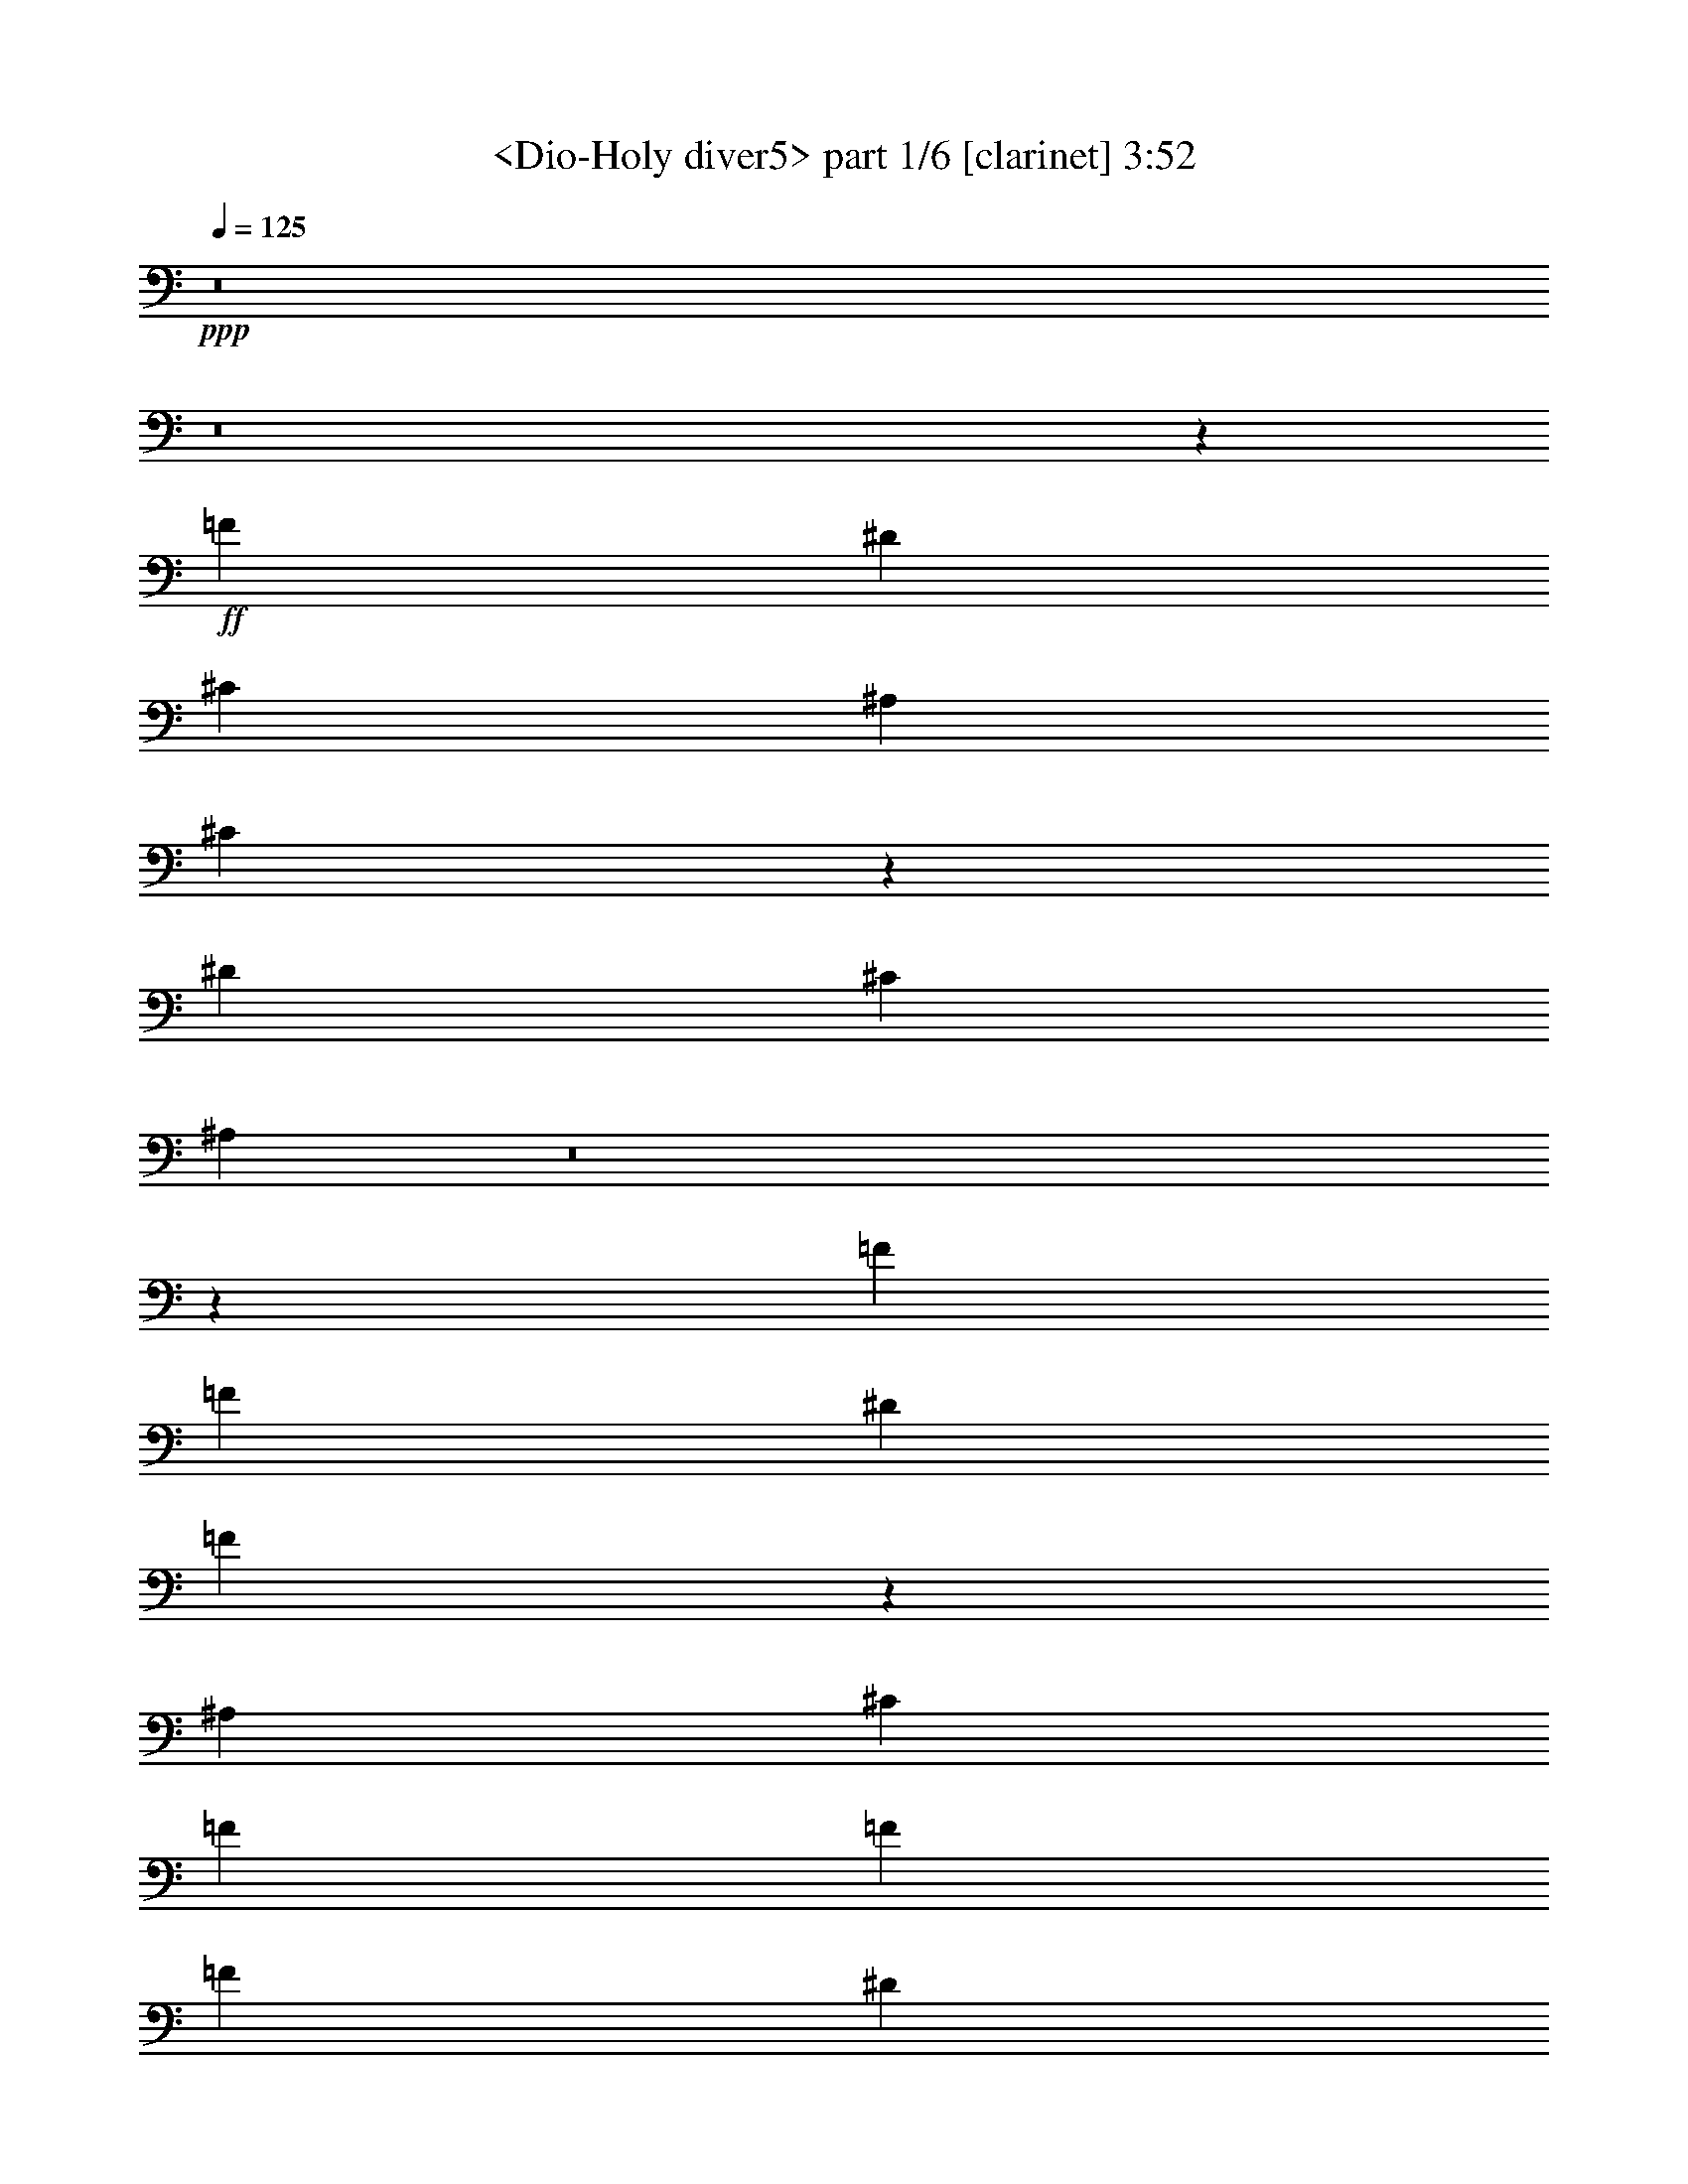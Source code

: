 % Produced with Bruzo's Transcoding Environment
% Transcribed by  Sev of Instant Play

X:1
T:  <Dio-Holy diver5> part 1/6 [clarinet] 3:52
Z: Transcribed with BruTE 64
L: 1/4
Q: 125
K: C
+ppp+
z8
z8
z78501/19888
+ff+
[=F26903/19888]
[^D6415/19888]
[^C6415/19888]
[^A,1759/4972]
[^C32591/19888]
z33189/4972
[^D39733/19888]
[^C6415/19888]
[^A,227/226]
z8
z8365/1808
[=F13451/19888]
[=F6415/19888]
[^D19867/19888]
[=F6225/19888]
z2507/2486
[^A,7037/19888]
[^C6415/19888]
[=F13451/19888]
[=F6415/9944]
[=F3363/4972]
[^D6415/19888]
[^C6415/19888]
[^D13451/19888]
[=F3363/4972]
[^A,12569/19888]
z6791/4972
[=F6415/9944]
[^D13451/19888]
[^C3363/4972]
[^D26281/19888]
[^C6415/19888]
[=C3363/4972]
[^A,16193/9944]
z106679/19888
[=F6415/9944]
[=F7037/19888]
[^D903/904]
[=F6477/19888]
z19805/19888
[^A,6415/19888]
[^C1759/4972]
[=F6415/9944]
[=F3363/4972]
[=F6415/9944]
[^D1759/4972]
[^C6415/19888]
[^D3363/4972]
[=F6415/9944]
[^A,611/904]
z26291/19888
[=F13451/19888]
[^D3363/4972]
[^C6415/9944]
[^D26903/19888]
[^C6415/19888]
[=C6415/9944]
[^A,33259/19888]
z66073/19888
[^C7037/19888]
[^C6415/19888]
[=C6415/19888]
[^A,1759/4972]
[^A,40025/19888]
z115/88
[^D6415/9944]
[^D1759/4972]
[^D6415/9944]
[=F23385/9944]
[^D52563/19888]
[^C3324/1243]
[=C52563/19888]
[^A,7037/19888]
[^G,6415/19888]
[=F,6415/19888]
[^A,8333/4972]
z72733/9944
[=F6819/9944]
z26095/19888
[=F3363/4972]
[=F6415/19888]
[^D903/904]
[^C3133/9944]
z1251/1243
[^A,1759/4972]
[^C6415/19888]
[=F6415/9944]
[=F7037/19888]
[=F6415/19888]
[=F13451/19888]
[^D6415/19888]
[^C6415/19888]
[^D3363/4972]
[=F13451/19888]
[^A,6305/9944]
z27123/19888
[=F6415/9944]
[^D3363/4972]
[^C13451/19888]
[^D13141/9944]
[^C6415/19888]
[=C13451/19888]
[^A,32427/19888]
z26727/9944
[^C6415/19888]
[^D19683/19888]
z27087/19888
[=F6415/9944]
[^D1759/4972]
[^C6415/19888]
[^D3363/4972]
[=F6517/19888]
z4941/4972
[^A,6415/19888]
[^C6415/19888]
[=F3363/4972]
[=F6415/19888]
[=F1759/4972]
[=F6415/9944]
[^D7037/19888]
[^C6415/19888]
[^D13451/19888]
[^C6415/19888]
[=F9949/9944]
z13125/9944
[=F3363/4972]
[^D13451/19888]
[^C6415/9944]
[^D13141/9944]
[^C1759/4972]
[=C6415/9944]
[^A,8325/4972]
z6003/1808
[^C1759/4972]
[^C6415/19888]
[=C6415/19888]
[^A,7037/19888]
[^A,19411/9944]
z20011/9944
[^C7037/19888]
[^C6415/19888]
[^D13451/19888]
[^C6415/19888]
[=C3363/4972]
[^A,6415/19888]
[^G,13691/19888]
z11507/2486
[^A,3363/4972]
[=F6415/9944]
[^D13451/19888]
[^C3363/4972]
[^D6415/9944]
[^A,16659/9944]
[^C623/904]
z42813/9944
[^A,6415/9944]
[=C3363/4972]
[^C13451/19888]
[=C6415/9944]
[^C3363/4972]
[^D13451/19888]
[=F78845/19888]
[^D1759/4972]
[^C6415/19888]
[^A,6793/9944]
z39599/19888
[^A,6415/9944]
[=F13451/19888]
[^D3363/4972]
[^C6415/19888]
[^D13451/19888]
[=F2723/904]
z39269/9944
[^A,3363/4972]
[=C13451/19888]
[^C6415/9944]
[=C3363/4972]
[^C13451/19888]
[^D6415/9944]
[^A39733/9944]
[^G13023/9944]
z27139/19888
[=F6415/9944]
[=F1759/4972]
[^D19867/19888]
[^C6465/19888]
z8317/4972
[=F6415/9944]
[=F13451/19888]
[=F6415/9944]
[^D7037/19888]
[^C6415/19888]
[^D13451/19888]
[^C6415/19888]
[=F9923/9944]
z13151/9944
[=F3363/4972]
[^D13451/19888]
[^C6415/9944]
[^D26903/19888]
[^C6415/19888]
[=C3363/4972]
[^A,1483/904]
z1647/1243
[=F7209/19888]
z9847/9944
[=F6409/19888]
z23077/9944
[=F13451/19888]
[=F6415/19888]
[=F7037/19888]
[^D6415/9944]
[^C3669/9944]
z18943/19888
[^A,7037/19888]
[^C6415/19888]
[=F13451/19888]
[=F6415/9944]
[=F3363/4972]
[^D6415/19888]
[^C1759/4972]
[^D6415/9944]
[^C7037/19888]
[=F1827/1808]
z26051/19888
[=F13451/19888]
[^D6415/9944]
[^C3363/4972]
[^D26281/19888]
[^C6415/19888]
[=C3363/4972]
[^A85881/19888]
[^G1235/904]
z8
z8
z8
z8
z8
z8
z8
z8
z8
z8
z8
z8
z11043/9944
[=F6415/9944]
[=F1759/4972]
[^D19245/19888]
[^C448/1243]
z19735/19888
[^A,6415/19888]
[^C6415/19888]
[=F3363/4972]
[=F13451/19888]
[=F6415/9944]
[^D7037/19888]
[^C6415/19888]
[^D13451/19888]
[=F6415/9944]
[^A,1689/2486]
z26221/19888
[=F3363/4972]
[^D6415/9944]
[^C13451/19888]
[^D13141/9944]
[^C1759/4972]
[=C6415/9944]
[^C33329/19888]
z26271/19888
[^A3645/9944]
z1783/1808
[^A295/904]
z32621/19888
[=F26903/19888]
[^D6415/19888]
[^D19867/19888]
[^C386/1243]
z20105/19888
[^A,7037/19888]
[^C6415/19888]
[=F13451/19888]
[=F6415/9944]
[=F3363/4972]
[^D6415/19888]
[^C1759/4972]
[^D6415/9944]
[^C3363/4972]
[=F1565/2486]
z27213/19888
[=F6415/9944]
[^D13451/19888]
[^C3363/4972]
[^D26281/19888]
[^C6415/19888]
[=C3363/4972]
[^A,8395/4972]
z8219/2486
[^C6415/19888]
[^C6415/19888]
[=C7037/19888]
[^A,6415/19888]
[^A,9931/4972]
z19871/9944
[^C6415/19888]
[^C1759/4972]
[^D6415/9944]
[^C7037/19888]
[=C6415/9944]
[^A,1759/4972]
[^G,12729/19888]
z19917/9944
[^C6415/19888]
[^C7037/19888]
[=C6415/19888]
[^C6415/19888]
[^C39539/19888]
z39927/19888
[^C1759/4972]
[^C6415/19888]
[^D52563/19888]
[=F39733/9944]
[=F7037/19888]
[^D6415/19888]
[^A,6847/9944]
z26039/19888
[^D13451/19888]
[^D6415/19888]
[^D19867/19888]
[^C12537/19888]
z53477/19888
[^D3363/4972]
[^C6415/19888]
[^D903/904]
[=F1711/2486]
z39497/19888
[^G6415/9944]
[=G13451/19888]
[^G6415/9944]
[^G7037/19888]
[=G6415/19888]
[=F19849/9944]
z6579/4972
[^G3363/4972]
[^G6415/19888]
[^A13451/19888]
[^A9959/9944]
z3282/1243
[^G13451/19888]
[^G6415/19888]
[^A3363/4972]
[^A19825/19888]
z8257/2486
[=F1759/4972]
[=F6415/19888]
[=F3363/4972]
[=F6415/19888]
[=F6415/19888]
[=F13451/19888]
[^D6415/19888]
[^C7037/19888]
[^D6415/9944]
[^C6415/19888]
[=F903/904]
[^D7037/19888]
[=F6415/19888]
[^D13451/19888]
[^A,3151/4972]
z53411/19888
[^G13451/19888]
[^G6415/19888]
[^A3363/4972]
[^A20169/19888]
z13065/4972
[^G3363/4972]
[^G6415/19888]
[^A13451/19888]
[^A20077/19888]
z8
z8
z8
z11/2

X:2
T:  <Dio-Holy diver5> part 2/6 [horn] 3:52
Z: Transcribed with BruTE 64
L: 1/4
Q: 125
K: C
+ppp+
+p+
[^A,3363/4972=F3363/4972^A3363/4972]
+pp+
[^A,6415/19888=F6415/19888^A6415/19888]
[^A,6415/19888=F6415/19888^A6415/19888]
[^A,13451/19888=F13451/19888^A13451/19888]
[^A,6415/19888=F6415/19888^A6415/19888]
[^A,7037/19888=F7037/19888^A7037/19888]
[^A,6415/9944=F6415/9944^A6415/9944]
[=C13451/19888=G13451/19888=c13451/19888]
[^C13141/9944^G13141/9944^c13141/9944]
[^A,13451/19888=F13451/19888^A13451/19888]
[^A,6415/19888=F6415/19888^A6415/19888]
[^A,6415/19888=F6415/19888^A6415/19888]
[^A,3363/4972=F3363/4972^A3363/4972]
[^A,6415/19888=F6415/19888^A6415/19888]
[=C1759/4972=G1759/4972=c1759/4972]
[^C13141/9944^G13141/9944^c13141/9944]
[^G,26281/19888^D26281/19888^G26281/19888]
[^A,3363/4972=F3363/4972^A3363/4972]
[^A,6415/19888=F6415/19888^A6415/19888]
[^A,1759/4972=F1759/4972^A1759/4972]
[^A,6415/9944=F6415/9944^A6415/9944]
[^A,7037/19888=F7037/19888^A7037/19888]
[=C6415/19888=G6415/19888=c6415/19888]
[^C26281/19888^G26281/19888^c26281/19888]
[^G,13141/9944^D13141/9944^G13141/9944]
[^A,903/904=F903/904^A903/904]
[^G,19867/19888^D19867/19888^G19867/19888]
[^A,11/16-=F11/16^A11/16-]
+ppp+
[^A,52963/19888^A52963/19888]
+pp+
[^A,6415/9944=F6415/9944^A6415/9944]
[^A,1759/4972=F1759/4972^A1759/4972]
[^A,6415/19888=F6415/19888^A6415/19888]
[^A,3363/4972=F3363/4972^A3363/4972]
[^A,6415/19888=F6415/19888^A6415/19888]
[^A,6415/19888=F6415/19888^A6415/19888]
[^A,13451/19888=F13451/19888^A13451/19888]
[=C6415/9944=G6415/9944=c6415/9944]
[^C26903/19888^G26903/19888^c26903/19888]
[^A,6415/9944=F6415/9944^A6415/9944]
[^A,7037/19888=F7037/19888^A7037/19888]
[^A,6415/19888=F6415/19888^A6415/19888]
[^A,13451/19888=F13451/19888^A13451/19888]
[^A,6415/19888=F6415/19888^A6415/19888]
[=C6415/19888=G6415/19888=c6415/19888]
[^C26903/19888^G26903/19888^c26903/19888]
[^G,13141/9944^D13141/9944^G13141/9944]
[^A,13451/19888=F13451/19888^A13451/19888]
[^A,6415/19888=F6415/19888^A6415/19888]
[^A,6415/19888=F6415/19888^A6415/19888]
[^A,3363/4972=F3363/4972^A3363/4972]
[^A,6415/19888=F6415/19888^A6415/19888]
[=C6415/19888=G6415/19888=c6415/19888]
[^C26903/19888^G26903/19888^c26903/19888]
[^G,26281/19888^D26281/19888^G26281/19888]
[^A,19867/19888=F19867/19888^A19867/19888]
[^G,903/904^D903/904^G903/904-]
[^F,1245/1808-^C1245/1808-^F1245/1808^G1245/1808-]
+ppp+
[^F,78601/19888^C78601/19888^G78601/19888]
+pp+
[^F,7037/19888^C7037/19888^F7037/19888]
[^G,903/904^D903/904^G903/904]
[^A,6361/19888=F6361/19888]
z6469/19888
[^A,7037/19888]
[^A,6415/19888]
[^A,13451/19888=F13451/19888]
[^A,6415/19888]
[^A,6415/19888]
[^A,3363/4972=F3363/4972]
[^A,6415/19888]
[^A,1759/4972]
[^A,6415/9944=F6415/9944]
[^A,7037/19888]
[^A,6415/19888]
[^A,13451/19888=F13451/19888]
[^A,6415/19888]
[^A,6415/19888]
[^A,3363/4972=F3363/4972]
[^A,6415/19888]
[^A,6415/19888]
[^A,13451/19888=F13451/19888]
[^A,6415/19888]
[^A,7037/19888]
[^F,26281/19888^C26281/19888]
[^A,3363/4972=F3363/4972]
[^A,6415/19888]
[^A,6415/19888]
[^A,13451/19888=F13451/19888]
[^A,6415/19888]
[^A,7037/19888]
[^G,6415/9944^D6415/9944]
[^G,1759/4972]
[^G,6415/19888]
[^G,3363/4972^D3363/4972]
[^G,6415/19888]
[^G,6415/19888]
[^F,13451/19888^C13451/19888]
[^F,6415/19888]
[^F,6415/19888]
[^F,3363/4972^C3363/4972]
[^F,6415/19888]
[^F,1759/4972]
[^F,6415/9944^C6415/9944]
[^F,7037/19888]
[^F,6415/19888]
[^F,13451/19888^C13451/19888]
[^F,6415/19888]
[^F,6415/19888]
[^A,3363/4972=F3363/4972]
[^A,6415/19888]
[^A,1759/4972]
[^A,6415/9944=F6415/9944]
[^A,7037/19888]
[^A,6415/19888]
[^A,13451/19888=F13451/19888]
[^A,6415/19888]
[^A,6415/19888]
[^A,3363/4972=F3363/4972]
[^A,6415/19888]
[^A,1759/4972]
[^A,6415/9944=F6415/9944]
[^A,6415/19888]
[^A,7037/19888]
[^A,6415/9944=F6415/9944]
[^A,1759/4972]
[^A,6415/19888]
[^A,13621/19888=F13621/19888]
z1151/1808
[^F,26903/19888^C26903/19888^F26903/19888]
[^A,6415/9944=F6415/9944]
[^A,1759/4972]
[^A,6415/19888]
[^A,3363/4972=F3363/4972]
[^A,6415/19888]
[^A,6415/19888]
[^G,13451/19888^D13451/19888]
[^G,6415/19888]
[^G,7037/19888]
[^G,6415/9944^D6415/9944]
[^G,6415/19888]
[^G,1759/4972]
[^A,6415/9944=F6415/9944]
[^A,7037/19888]
[^A,6415/19888]
[^A,13451/19888=F13451/19888]
[^A,6415/19888]
[^A,6415/19888]
[^A,3363/4972=F3363/4972]
[^A,6415/19888]
[^A,1759/4972]
[^A,6415/9944=F6415/9944]
[^A,7037/19888]
[^A,6415/19888]
[^F,26281/19888^C26281/19888^F26281/19888]
+ppp+
[^c26903/19888^f26903/19888]
+pp+
[^F,13141/9944^C13141/9944^F13141/9944]
[^G,26281/19888^D26281/19888^G26281/19888]
[^A,3363/4972=F3363/4972]
[^A,6415/19888=F6415/19888]
[^A,6415/19888=F6415/19888]
[^A,13451/19888=F13451/19888]
[^A,6415/19888=F6415/19888]
[^A,7037/19888=F7037/19888]
[^A,6415/9944=F6415/9944]
[=C13451/19888=G13451/19888=c13451/19888]
[^C13141/9944^G13141/9944^c13141/9944]
[^A,13451/19888=F13451/19888^A13451/19888]
[^A,6415/19888=F6415/19888^A6415/19888]
[^A,7037/19888=F7037/19888^A7037/19888]
[^A,6415/9944=F6415/9944^A6415/9944]
[^A,1759/4972=F1759/4972^A1759/4972]
[=C6415/19888=G6415/19888=c6415/19888]
[^C13141/9944^G13141/9944^c13141/9944]
[^G,26281/19888^D26281/19888^G26281/19888]
[^A,3363/4972=F3363/4972^A3363/4972]
[^A,6415/19888=F6415/19888^A6415/19888]
[^A,1759/4972=F1759/4972^A1759/4972]
[^A,6415/9944=F6415/9944^A6415/9944]
[^A,7037/19888=F7037/19888^A7037/19888]
[=C6415/19888=G6415/19888=c6415/19888]
[^C26281/19888^G26281/19888^c26281/19888]
[^G,26903/19888^D26903/19888^G26903/19888]
[^A,19867/19888=F19867/19888^A19867/19888]
[^G,19245/19888^D19245/19888^G19245/19888]
[^A,11/16-=F11/16^A11/16-]
+ppp+
[^A,52963/19888^A52963/19888]
+pp+
[^A,6401/19888=F6401/19888]
z6429/19888
[^A,1759/4972]
[^A,6415/19888]
[^A,3363/4972=F3363/4972]
[^A,6415/19888]
[^A,6415/19888]
[^A,13451/19888=F13451/19888]
[^A,6415/19888]
[^A,7037/19888]
[^A,6415/9944=F6415/9944]
[^A,1759/4972]
[^A,6415/19888]
[^A,6415/9944=F6415/9944]
[^A,7037/19888]
[^A,6415/19888]
[^A,13451/19888=F13451/19888]
[^A,6415/19888]
[^A,6415/19888]
[^A,3363/4972=F3363/4972]
[^A,6415/19888]
[^A,1759/4972]
[^F,13141/9944^C13141/9944]
[^A,13451/19888=F13451/19888]
[^A,6415/19888]
[^A,6415/19888]
[^A,3363/4972=F3363/4972]
[^A,6415/19888]
[^A,1759/4972]
[^G,6415/9944^D6415/9944]
[^G,7037/19888]
[^G,6415/19888]
[^G,13451/19888^D13451/19888]
[^G,6415/19888]
[^G,6415/19888]
[^F,3363/4972^C3363/4972]
[^F,6415/19888]
[^F,6415/19888]
[^F,13451/19888^C13451/19888]
[^F,6415/19888]
[^F,7037/19888]
[^F,6415/9944^C6415/9944]
[^F,1759/4972]
[^F,6415/19888]
[^F,6415/19888^C6415/19888^F6415/19888]
[^G,19867/19888^D19867/19888^G19867/19888]
[^A,13451/19888=F13451/19888]
[^A,6415/19888]
[^A,7037/19888]
[^A,6415/9944=F6415/9944]
[^A,1759/4972]
[^A,6415/19888]
[^A,3363/4972=F3363/4972]
[^A,6415/19888]
[^A,6415/19888]
[^A,13451/19888=F13451/19888]
[^A,6415/19888]
[^A,6415/19888]
[^A,3363/4972=F3363/4972]
[^A,6415/19888]
[^A,1759/4972]
[^A,6415/9944=F6415/9944]
[^A,7037/19888]
[^A,6415/19888]
[^A,13661/19888=F13661/19888]
z3155/4972
[^F,26903/19888^C26903/19888^F26903/19888]
[^A,6415/9944=F6415/9944]
[^A,7037/19888]
[^A,6415/19888]
[^A,13451/19888=F13451/19888]
[^A,6415/19888]
[^A,6415/19888]
[^G,3363/4972^D3363/4972]
[^G,6415/19888]
[^G,6415/19888]
[^G,13451/19888^D13451/19888]
[^G,6415/19888]
[^G,7037/19888]
[^A,6415/9944=F6415/9944]
[^A,1759/4972]
[^A,6415/19888]
[^A,3363/4972=F3363/4972]
[^A,6415/19888]
[^A,6415/19888]
[^A,13451/19888=F13451/19888]
[^A,6415/19888]
[^A,7037/19888]
[^A,6415/9944=F6415/9944]
[^A,1759/4972]
[^A,6415/19888]
[^F,13141/9944^C13141/9944^F13141/9944]
[^c26281/19888^f26281/19888]
[^F,3363/4972^C3363/4972^F3363/4972]
[^c13451/19888^f13451/19888]
[^F,6415/9944^C6415/9944^F6415/9944^A6415/9944^c6415/9944^f6415/9944]
[^F,3363/4972^C3363/4972^F3363/4972^A3363/4972^c3363/4972^f3363/4972]
[^G,13451/19888^D13451/19888^G13451/19888]
[^G,6415/19888^D6415/19888^G6415/19888]
[^G,3363/4972^D3363/4972^G3363/4972]
[^G,6415/19888^D6415/19888^G6415/19888]
[^G,13451/19888^D13451/19888^G13451/19888]
[^G,13141/9944^D13141/9944^G13141/9944]
[=A,26281/19888=E26281/19888=A26281/19888]
[^A,3363/4972=F3363/4972^A3363/4972]
[^A,6267/9944=F6267/9944^A6267/9944]
z27199/19888
[^G,6415/9944^D6415/9944^G6415/9944]
[^G,305/452^D305/452^G305/452]
z26313/19888
[^F,13451/19888^C13451/19888^F13451/19888]
[^F,13685/19888^C13685/19888^F13685/19888]
z148/113
[^F,13141/9944^C13141/9944^F13141/9944]
[^G,26281/19888^D26281/19888^G26281/19888]
[^A,3363/4972=F3363/4972^A3363/4972]
[^A,1699/2486=F1699/2486^A1699/2486]
z26141/19888
[^G,13451/19888^D13451/19888^G13451/19888]
[^G,6307/9944^D6307/9944^G6307/9944]
z27119/19888
[=F,/8-=C/8-=F/8=c/8-=f/8-]
+ppp+
[=F,50077/19888=C50077/19888=c50077/19888=f50077/19888]
+pp+
[=F,/8-=C/8-=F/8=c/8-=f/8-]
+ppp+
[=F,5949/4972=C5949/4972=c5949/4972=f5949/4972]
+pp+
[^G,26903/19888^D26903/19888^G26903/19888]
[^A,6415/9944=F6415/9944^A6415/9944]
[^A,13407/19888=F13407/19888^A13407/19888]
z13163/9944
[^G,13451/19888^D13451/19888^G13451/19888]
[^G,1709/2486^D1709/2486^G1709/2486]
z26061/19888
[^F,3363/4972^C3363/4972^F3363/4972]
[^F,12693/19888^C12693/19888^F12693/19888]
z1690/1243
[^F,26281/19888^C26281/19888^F26281/19888]
[^G,13141/9944^D13141/9944^G13141/9944]
[^A,13451/19888=F13451/19888^A13451/19888]
[^A,12601/19888=F12601/19888^A12601/19888]
z6783/4972
[^G,6415/9944^D6415/9944^G6415/9944]
[^G,13487/19888^D13487/19888^G13487/19888]
z1193/904
[^F,26437/4972^C26437/4972^F26437/4972^A26437/4972^c26437/4972^f26437/4972]
[^A,3611/9944=F3611/9944]
z6229/19888
[^A,6415/19888]
[^A,7037/19888]
[^A,6415/9944=F6415/9944]
[^A,1759/4972]
[^A,6415/19888]
[^A,3363/4972=F3363/4972]
[^A,6415/19888]
[^A,6415/19888]
[^A,13451/19888=F13451/19888]
[^A,6415/19888]
[^A,7037/19888]
[^A,6415/9944=F6415/9944]
[^A,6415/19888]
[^A,1759/4972]
[^A,6415/9944=F6415/9944]
[^A,7037/19888]
[^A,6415/19888]
[^A,13451/19888=F13451/19888]
[^A,6415/19888]
[^A,6415/19888]
[^F,26903/19888^C26903/19888]
[^A,6415/9944=F6415/9944]
[^A,7037/19888]
[^A,6415/19888]
[^A,13451/19888=F13451/19888]
[^A,6415/19888]
[^A,6415/19888]
[^G,3363/4972^D3363/4972]
[^G,6415/19888]
[^G,1759/4972]
[^G,6415/9944^D6415/9944]
[^G,7037/19888]
[^G,6415/19888]
[^F,6415/9944^C6415/9944]
[^F,1759/4972]
[^F,6415/19888]
[^F,3363/4972^C3363/4972]
[^F,6415/19888]
[^F,6415/19888]
[^F,13451/19888^C13451/19888]
[^F,6415/19888]
[^F,7037/19888]
[^F,6415/19888^C6415/19888^F6415/19888]
[^G,903/904^D903/904^G903/904]
[^A,3363/4972=F3363/4972]
[^A,6415/19888]
[^A,6415/19888]
[^A,13451/19888=F13451/19888]
[^A,6415/19888]
[^A,7037/19888]
[^A,6415/9944=F6415/9944]
[^A,1759/4972]
[^A,6415/19888]
[^A,6415/9944=F6415/9944]
[^A,7037/19888]
[^A,6415/19888]
[^A,13451/19888=F13451/19888]
[^A,6415/19888]
[^A,6415/19888]
[^A,3363/4972=F3363/4972]
[^A,6415/19888]
[^A,1759/4972]
[^A,6309/9944=F6309/9944]
z854/1243
[^F,26281/19888^C26281/19888^F26281/19888]
[^A,3363/4972=F3363/4972]
[^A,6415/19888]
[^A,1759/4972]
[^A,6415/9944=F6415/9944]
[^A,7037/19888]
[^A,6415/19888]
[^G,6415/9944^D6415/9944]
[^G,1759/4972]
[^G,6415/19888]
[^G,3363/4972^D3363/4972]
[^G,6415/19888]
[^G,6415/19888]
[^F,106369/19888^C106369/19888^F106369/19888^A106369/19888^c106369/19888^f106369/19888]
[^G,6415/19888^D6415/19888^G6415/19888]
[^A,19955/19888=F19955/19888^A19955/19888]
z79377/19888
[^C6415/19888^G6415/19888^c6415/19888]
[^A,19863/19888=F19863/19888^A19863/19888]
z39735/9944
[^A,13451/19888=F13451/19888^A13451/19888]
[^A,6367/9944=F6367/9944^A6367/9944]
z39781/9944
[^C6415/19888^G6415/19888^c6415/19888]
[^A,9839/9944=F9839/9944^A9839/9944]
z6773/4972
[^C26281/19888^G26281/19888^c26281/19888]
[=C13141/9944=G13141/9944=c13141/9944]
[^G,6415/19888^D6415/19888^G6415/19888]
[^A,19585/19888=F19585/19888^A19585/19888]
z79747/19888
[^C7037/19888^G7037/19888^c7037/19888]
[^A,89/88=F89/88^A89/88]
z78597/19888
[^G,1759/4972^D1759/4972^G1759/4972]
[^A,10011/9944=F10011/9944^A10011/9944]
z79311/19888
[^C6415/19888^G6415/19888^c6415/19888]
[^A,19929/19888=F19929/19888^A19929/19888]
z26219/19888
[^C26281/19888^G26281/19888^c26281/19888]
[^D26903/19888^A26903/19888^d26903/19888]
[^G,6415/19888^D6415/19888^G6415/19888]
[^A,19837/19888=F19837/19888^A19837/19888]
z9937/2486
[^C6415/19888^G6415/19888^c6415/19888]
[^A,1234/1243=F1234/1243^A1234/1243]
z19897/4972
[^A,3363/4972=F3363/4972^A3363/4972]
[^A,12615/19888=F12615/19888^A12615/19888]
z79681/19888
[^C1759/4972^G1759/4972^c1759/4972]
[^A,9469/9944=F9469/9944^A9469/9944]
z13605/9944
[^A,13141/9944=F13141/9944^A13141/9944]
[^G,26281/19888^D26281/19888^G26281/19888]
[^F,3363/4972^C3363/4972^F3363/4972]
[^F,6415/19888]
[^F,1759/4972]
[^F,6415/9944^C6415/9944^F6415/9944]
[^F,7037/19888]
[^F,6415/19888]
[^F,13451/19888^C13451/19888^F13451/19888]
[^F,6415/19888]
[^F,6415/19888]
[^F,3363/4972^C3363/4972^F3363/4972]
[^F,6415/19888]
[^F,1759/4972]
[^G,6415/9944^D6415/9944^G6415/9944]
[^G,6415/19888]
[^G,7037/19888]
[^G,6415/9944^D6415/9944^G6415/9944]
[^G,1759/4972]
[^G,6415/19888]
[^G,6415/19888^D6415/19888^G6415/19888]
[^G,7037/19888^D7037/19888^G7037/19888]
[^G,6415/19888]
[^G,6415/19888]
[^G,13451/19888^D13451/19888^G13451/19888]
[^G,6415/19888]
[^G,7037/19888]
[^F,6415/9944^C6415/9944^F6415/9944]
[^F,1759/4972]
[^F,6415/19888]
[^F,3363/4972^C3363/4972^F3363/4972]
[^F,6415/19888]
[^F,6415/19888]
[^F,13451/19888^C13451/19888^F13451/19888]
[^F,6415/19888]
[^F,7037/19888]
[^F,6415/9944^C6415/9944^F6415/9944]
[^F,6415/19888]
[^F,1759/4972]
[^G,6415/9944^D6415/9944^G6415/9944]
[^G,7037/19888]
[^G,6415/19888]
[^G,13451/19888^D13451/19888^G13451/19888]
[=G,663/4972]
z3763/19888
[^C6415/19888^G6415/19888^c6415/19888]
[^C26903/19888^G26903/19888^c26903/19888]
[=C13141/9944=G13141/9944=c13141/9944]
[^F,13451/19888^C13451/19888^F13451/19888]
[^F,6415/19888]
[^F,6415/19888]
[^F,3363/4972^C3363/4972^F3363/4972]
[^F,6415/19888]
[^F,1759/4972]
[^F,6415/9944^C6415/9944^F6415/9944]
[^F,6415/19888]
[^F,7037/19888]
[^F,6415/9944^C6415/9944^F6415/9944]
[^F,1759/4972]
[^F,6415/19888]
[^C13141/9944]
[=C26903/19888]
[^A,26281/19888=F26281/19888^A26281/19888]
[^G,13141/9944^D13141/9944^G13141/9944]
[^A,7303/19888=F7303/19888]
z1537/4972
[^A,6415/19888]
[^A,7037/19888]
[^A,6415/9944=F6415/9944]
[^A,1759/4972]
[^A,6415/19888]
[^A,6415/9944=F6415/9944]
[^A,7037/19888]
[^A,6415/19888]
[^A,13451/19888=F13451/19888]
[^A,6415/19888]
[^A,6415/19888]
[^A,3363/4972=F3363/4972]
[^A,6415/19888]
[^A,1759/4972]
[^A,6415/9944=F6415/9944]
[^A,7037/19888]
[^A,6415/19888]
[^A,13451/19888=F13451/19888]
[^A,6415/19888]
[^A,6415/19888]
[^F,26903/19888^C26903/19888]
[^A,6415/9944=F6415/9944]
[^A,7037/19888]
[^A,6415/19888]
[^A,6415/9944=F6415/9944]
[^A,1759/4972]
[^A,6415/19888]
[^G,3363/4972^D3363/4972]
[^G,6415/19888]
[^G,6415/19888]
[^G,13451/19888^D13451/19888]
[^G,6415/19888]
[^G,7037/19888]
[^F,6415/9944^C6415/9944]
[^F,1759/4972]
[^F,6415/19888]
[^F,3363/4972^C3363/4972]
[^F,6415/19888]
[^F,6415/19888]
[^F,13451/19888^C13451/19888]
[^F,6415/19888]
[^F,7037/19888]
[^F,6415/19888^C6415/19888^F6415/19888]
[^G,903/904^D903/904^G903/904]
[^A,6415/9944=F6415/9944]
[^A,7037/19888]
[^A,6415/19888]
[^A,13451/19888=F13451/19888]
[^A,6415/19888]
[^A,6415/19888]
[^A,3363/4972=F3363/4972]
[^A,6415/19888]
[^A,1759/4972]
[^A,6415/9944=F6415/9944]
[^A,7037/19888]
[^A,6415/19888]
[^A,13451/19888=F13451/19888]
[^A,6415/19888]
[^A,6415/19888]
[^A,3363/4972=F3363/4972]
[^A,6415/19888]
[^A,1759/4972]
[^A,12699/19888=F12699/19888]
z13583/19888
[^F,26281/19888^C26281/19888^F26281/19888]
[^A,3363/4972=F3363/4972]
[^A,6415/19888]
[^A,6415/19888]
[^A,13451/19888=F13451/19888]
[^A,6415/19888]
[^A,7037/19888]
[^G,6415/9944^D6415/9944]
[^G,1759/4972]
[^G,6415/19888]
[^G,3363/4972^D3363/4972]
[^G,6415/19888]
[^G,6415/19888]
[^A,13451/19888=F13451/19888]
[^A,6415/19888]
[^A,7037/19888]
[^A,6415/9944=F6415/9944]
[^A,1759/4972]
[^A,6415/19888]
[^A,3363/4972=F3363/4972]
[^A,6415/19888]
[^A,6415/19888]
[^A,13451/19888=F13451/19888]
[^A,6415/19888]
[^A,6415/19888]
[^F,26903/19888^C26903/19888^F26903/19888]
[^c13141/9944^f13141/9944]
[^F,13451/19888^C13451/19888^F13451/19888]
[^c6415/9944^f6415/9944]
[^F,3363/4972^C3363/4972^F3363/4972^A3363/4972^c3363/4972^f3363/4972]
[^F,13451/19888^C13451/19888^F13451/19888^A13451/19888^c13451/19888^f13451/19888]
[^G,13141/9944^D13141/9944^G13141/9944]
[^G,52563/19888^D52563/19888^G52563/19888]
[^G,26903/19888^D26903/19888^G26903/19888]
[^F,26281/19888^C26281/19888^F26281/19888]
[^c13141/9944^f13141/9944]
[^F,13451/19888^C13451/19888^F13451/19888]
[^c3363/4972^f3363/4972]
[^F,6415/9944^C6415/9944^F6415/9944^A6415/9944^c6415/9944^f6415/9944]
[^F,13451/19888^C13451/19888^F13451/19888^A13451/19888^c13451/19888^f13451/19888]
[^G,6415/19888^D6415/19888^G6415/19888]
[^G,7037/19888]
[^G,6415/19888]
[^G,6415/19888]
[^G,6415/19888^D6415/19888^G6415/19888]
[^G,1759/4972]
[^G,6415/19888]
[^G,6415/19888]
[^G,26903/19888^D26903/19888^G26903/19888]
[=A,13141/9944=E13141/9944=A13141/9944]
[^A,13451/19888=F13451/19888^A13451/19888]
[^A,6415/19888]
[^A,6415/19888]
[^A,3363/4972=F3363/4972^A3363/4972]
[^A,6415/19888]
[^A,1759/4972]
[^A,6415/9944=F6415/9944^A6415/9944]
[=C3363/4972=G3363/4972=c3363/4972]
[^C26281/19888^G26281/19888^c26281/19888]
[^A,3363/4972=F3363/4972^A3363/4972]
[^A,6415/19888]
[^A,6415/19888]
[^A,13451/19888=F13451/19888^A13451/19888]
[^A,6415/19888]
[=C7037/19888=G7037/19888=c7037/19888]
[^C26281/19888^G26281/19888^c26281/19888]
[^G,13141/9944^D13141/9944^G13141/9944]
[^A,13451/19888=F13451/19888^A13451/19888]
[^A,6415/19888]
[^A,7037/19888]
[^A,6415/9944=F6415/9944^A6415/9944]
[^A,1759/4972]
[^A,6415/19888]
[^A,3363/4972=F3363/4972^A3363/4972]
[=C6415/9944=G6415/9944=c6415/9944]
[^C26281/19888^G26281/19888^c26281/19888]
[^A,3363/4972=F3363/4972^A3363/4972]
[^A,6415/19888]
[^A,1759/4972]
[^A,6415/9944=F6415/9944^A6415/9944]
[^A,7037/19888]
[=C6415/19888=G6415/19888=c6415/19888]
[^C26281/19888^G26281/19888^c26281/19888]
[=C26903/19888=G26903/19888=c26903/19888]
[^A,6415/9944=F6415/9944^A6415/9944]
[^A,7037/19888]
[^A,6415/19888]
[^A,13451/19888=F13451/19888^A13451/19888]
[^A,6415/19888]
[^A,6415/19888]
[^A,3363/4972=F3363/4972^A3363/4972]
[=C6415/9944=G6415/9944=c6415/9944]
[^C26903/19888^G26903/19888^c26903/19888]
[^A,6415/9944=F6415/9944^A6415/9944]
[^A,1759/4972]
[^A,6415/19888]
[^A,3363/4972=F3363/4972^A3363/4972]
[^A,6415/19888]
[=C6415/19888=G6415/19888=c6415/19888]
[^C26903/19888^G26903/19888^c26903/19888]
[^G,26281/19888^D26281/19888^G26281/19888]
[^A,3363/4972=F3363/4972^A3363/4972]
[^A,6415/19888]
[^A,6415/19888]
[^A,13451/19888=F13451/19888^A13451/19888]
[^A,6415/19888]
[^A,7037/19888]
[^A,6415/9944=F6415/9944^A6415/9944]
[=C13451/19888=G13451/19888=c13451/19888]
[^C13141/9944^G13141/9944^c13141/9944]
[^A,13451/19888=F13451/19888^A13451/19888]
[^A,6415/19888]
[^A,6415/19888]
[^A,3363/4972=F3363/4972^A3363/4972]
[^A,6415/19888]
[=C1759/4972=G1759/4972=c1759/4972]
[^C13141/9944^G13141/9944^c13141/9944]
[=C26281/19888=G26281/19888=c26281/19888]
[^A,3363/4972=F3363/4972^A3363/4972]
[^A,6415/19888]
[^A,1759/4972]
[^A,6415/9944=F6415/9944^A6415/9944]
[^A,6415/19888]
[^A,7037/19888]
[^A,6415/9944=F6415/9944^A6415/9944]
[=C13451/19888=G13451/19888=c13451/19888]
[^C13141/9944^G13141/9944^c13141/9944]
[^A,13451/19888=F13451/19888^A13451/19888]
[^A,6415/19888]
[^A,7037/19888]
[^A,6415/9944=F6415/9944^A6415/9944]
[^A,1759/4972]
[=C6415/19888=G6415/19888=c6415/19888]
[^C13141/9944^G13141/9944^c13141/9944]
[^G,26903/19888^D26903/19888^G26903/19888]
[^A,6415/9944=F6415/9944^A6415/9944]
[^A,6415/19888]
[^A,1759/4972]
[^A,6415/9944=F6415/9944^A6415/9944]
[^A,7037/19888]
[^A,6415/19888]
[^A,13451/19888=F13451/19888^A13451/19888]
[=C6415/9944=G6415/9944=c6415/9944]
[^C26903/19888^G26903/19888^c26903/19888]
[^A,6415/9944=F6415/9944^A6415/9944]
[^A,7037/19888]
[^A,6415/19888]
[^A,13451/19888=F13451/19888^A13451/19888]
[^A,6415/19888]
[=C6415/19888=G6415/19888=c6415/19888]
[^C26903/19888^G26903/19888^c26903/19888]
[=C13141/9944=G13141/9944=c13141/9944]
[^A,903/904=F903/904^A903/904]
[^G,19867/19888^D19867/19888^G19867/19888-]
[^F,5/8-^C5/8-^F5/8^G5/8-]
+ppp+
[^F,19345/4972^C19345/4972^G19345/4972-]
[^G/8]
+pp+
[^F,1759/4972^C1759/4972^F1759/4972]
[^G,19867/19888^D19867/19888^G19867/19888]
[^A,3249/9944=F3249/9944]
z105/16

X:3
T:  <Dio-Holy diver5> part 3/6 [bagpipes] 3:52
Z: Transcribed with BruTE 64
L: 1/4
Q: 125
K: C
+ppp+
z8
z8
z8
z8
z8
z8
z8
z8
z76847/19888
+mp+
[=F,1293/2486]
z/8
+p+
[=F,7037/19888]
[^D,903/904]
[=F,6477/19888]
z8
z8
z144453/19888
[=F,23385/9944]
[^D,52563/19888]
[^C,3324/1243]
[=C,52313/19888]
z8
z8
z8
z8
z6461/4972
+pp+
[=F,6415/9944]
+p+
[^D,1759/4972]
[^C,6415/19888]
[^D,3363/4972]
[=F,6517/19888]
z8
z8
z8
z8
z31285/19888
[^C,39671/9944^A,39671/9944]
z66387/9944
[=C,9817/2486=F,9817/2486]
z719/113
[=F,2723/904]
z8
z8
z8
z8899/1808
[^A,1483/904]
z52909/9944
[=F,10965/19888]
z/8
[=F,6415/19888]
[=F,7037/19888]
[^D,6415/9944]
[^C,6095/19888]
z8
z39807/9944
[^F,85705/19888^A,85705/19888]
z59775/19888
+mf+
[^D3363/4972=G3363/4972]
[^C6415/19888=F6415/19888]
[^D6415/19888]
[^C1759/4972]
[^A,577/1808]
[^G,/8]
z3997/19888
[^G,13539/9944]
z26107/19888
[^G,1095/2486^C1095/2486]
[=G,8761/19888=C8761/19888]
[=F,1095/2486^A,1095/2486]
[=F,26903/19888^A,26903/19888]
[=F,8761/19888]
[^D,1095/2486]
[^C,8761/19888]
[=C,39733/9944]
[^D,181/1243]
[=F,4967/9944]
[^C1759/4972]
[^A,6415/19888]
[^G,39733/19888^C39733/19888]
[=G,6415/19888=C6415/19888]
[=G,7037/19888=C7037/19888]
[=G,26281/19888=C26281/19888]
[=G,8761/19888]
[^G,1095/2486]
[^A,8761/19888]
[^A,903/904]
[^G,6415/19888]
[=F,7037/19888]
[=E,6415/19888]
[^D,6415/19888]
[^C,1759/4972]
[^D,52563/19888]
[^A,79357/19888^A79357/19888]
z13561/19888
[^g4087/2486]
[^g7037/19888]
[^f1095/2486]
[=f8761/19888]
[^c1095/2486]
[=c8761/19888]
[^d1095/2486]
[^c8761/19888]
[=c1095/2486]
[^g4691/9944]
[^c8761/19888]
[=c33007/9944]
[=c185/904]
[^c4691/19888]
[^d4069/19888]
[^g4691/19888]
[^f4691/19888]
[=f185/904]
[^c3137/9944]
[=c4691/19888^c4691/19888]
+mp+
[=c/8]
+mf+
[^A8761/19888]
[^G1095/2486]
[^A8761/19888]
[^A33007/9944]
[^G4691/19888]
[=F185/904]
[^G4691/19888]
[^G33007/9944]
[^G6415/19888]
[^A,7179/19888]
z7/4
[=F/8]
z5/16
[^F/8]
z5/16
[=F/8]
z6489/19888
[^C3455/19888]
z5927/19888
[^G1387/9944]
z5987/19888
[^C1357/9944]
z3023/9944
[=C2655/19888]
z3053/9944
[^D2595/19888]
z6165/19888
[^C317/2486]
z6225/19888
[=C1095/2486]
[^A,8761/19888]
[^A,1095/2486]
[=C8761/19888]
[=C1095/2486]
[=C4691/9944]
[^C8761/19888]
[^C1095/2486]
[^C8761/19888]
[^D1095/2486]
[^D8761/19888]
[^D1095/2486]
[=F8761/19888]
[^F2155/4972]
[=F7177/19888^F7177/19888]
[^D6415/19888]
[=F6415/19888]
[^F5793/19888]
[=F257/1808^F257/1808-]
+mp+
[^F4831/19888=F4831/19888]
+mf+
[^C6415/19888]
[=C7037/19888]
[^C6415/19888]
[^C6415/19888]
[=F1759/4972]
[^F6415/19888]
[=F6415/19888]
[^D7037/19888]
[^C6415/19888]
[=C6415/19888]
[^C1759/4972]
[^C6415/19888]
[^F6275/19888]
[=F897/4972^F897/4972]
[=F2105/9944^D2105/9944-]
+pp+
[^D2897/9944]
+mf+
[=F6415/19888]
[^C6415/19888]
[=C1759/4972]
[^C6275/19888]
[=C897/4972^C897/4972]
[=C2105/9944^A,2105/9944-]
+pp+
[^A,2897/9944]
+mf+
[^G,6415/19888]
[^G,26075/19888]
z7243/19888
[=F6415/19888]
[^F3137/9944]
[=F4691/19888^F4691/19888]
+mp+
[=F/8]
+mf+
[^D6415/19888]
[=F6415/19888]
[^C7037/19888]
[=C6415/19888]
[^C6415/19888]
[=C1759/4972]
[^F6275/19888]
[=F4069/19888-^F4069/19888]
+ppp+
[=F/8]
+mf+
[^D7037/19888]
[=F6415/19888]
[^G6415/19888]
[=F6415/19888]
[^F1759/4972]
[=F6415/19888]
[^c6415/19888]
[=c7037/19888]
[^A6415/19888]
[^G6415/19888]
[^F1759/4972]
[=F6415/19888]
[^F6415/19888]
[^G4691/19888]
+mp+
[^A185/904]
[^G4691/19888]
+f+
[^F4691/19888]
+mp+
[^G4069/19888]
[^F4691/19888]
+mf+
[=F2897/19888]
+mp+
[^D1759/9944]
[=F1759/9944]
[^F2897/19888]
[=F1759/9944]
[^D3519/19888]
+mf+
[^C181/1243]
+mp+
[=C3519/19888]
+mf+
[=C903/904]
[^C1759/9944]
[^C2897/19888]
[^C19867/19888]
[^D1759/9944]
[^D1759/9944]
[^D19245/19888]
[=F1759/9944]
[=F3519/19888]
[=F903/904]
[^G2897/19888]
[^G1759/9944]
[^G3363/4972]
[^F6415/19888]
[^F6415/19888]
[^F1759/4972]
[=F6415/19888]
[^D6415/19888]
[^C7037/19888]
[^D26281/19888]
[^C13141/9944]
[=C26375/4972]
z8
z8
z8
z151627/19888
+p+
[^A,39795/19888]
z8
z8
z72023/19888
[^D,52563/19888^G,52563/19888]
[=F,3603/904^G,3603/904]
z8
z8
z8
z8
z8
z8
z8
z8
z8
z87/16

X:4
T:  <Dio-Holy diver5> part 4/6 [theorbo] 3:52
Z: Transcribed with BruTE 64
L: 1/4
Q: 125
K: C
+ppp+
+mf+
[^A,3363/4972]
[^A,6415/19888]
[^A,6415/19888]
[^A,13451/19888]
[^A,6415/19888]
[^A,7037/19888]
[^A,6415/9944]
[=C13451/19888]
[^C13141/9944]
[^A,13451/19888]
[^A,6415/19888]
[^A,6415/19888]
[^A,3363/4972]
[^A,6415/19888]
[=C1759/4972]
[^C13141/9944]
[^G,26281/19888]
[^A,3363/4972]
[^A,6415/19888]
[^A,1759/4972]
[^A,6415/9944]
[^A,7037/19888]
[=C6415/19888]
[^C26281/19888]
[^G,13141/9944]
[^A,903/904]
[^G,19867/19888]
[^A,16659/4972]
[^A,6415/9944]
[^A,1759/4972]
[^A,6415/19888]
[^A,3363/4972]
[^A,6415/19888]
[^A,6415/19888]
[^A,13451/19888]
[=C6415/9944]
[^C26903/19888]
[^A,6415/9944]
[^A,7037/19888]
[^A,6415/19888]
[^A,13451/19888]
[^A,6415/19888]
[=C6415/19888]
[^C26903/19888]
[^G,13141/9944]
[^A,13451/19888]
[^A,6415/19888]
[^A,6415/19888]
[^A,3363/4972]
[^A,6415/19888]
[=C6415/19888]
[^C26903/19888]
[^G,26281/19888]
[^A,19867/19888]
[^G,903/904]
[^F,11537/2486]
[^F,7037/19888]
[^G,903/904]
[^A,6415/9944]
[^A,7037/19888]
[^A,6415/19888]
[^A,13451/19888]
[^A,6415/19888]
[^A,6415/19888]
[^A,3363/4972]
[^A,6415/19888]
[^A,1759/4972]
[^A,6415/9944]
[^A,7037/19888]
[^A,6415/19888]
[^A,13451/19888]
[^A,6415/19888]
[^A,6415/19888]
[^A,3363/4972]
[^A,6415/19888]
[^A,6415/19888]
[^A,13451/19888]
[^A,6415/19888]
[^A,7037/19888]
[^F,26281/19888]
[^A,3363/4972]
[^A,6415/19888]
[^A,6415/19888]
[^A,13451/19888]
[^A,6415/19888]
[^A,7037/19888]
[^G,6415/9944]
[^G,1759/4972]
[^G,6415/19888]
[^G,3363/4972]
[^G,6415/19888]
[^G,6415/19888]
[^F,13451/19888]
[^F,6415/19888]
[^F,6415/19888]
[^F,3363/4972]
[^F,6415/19888]
[^F,1759/4972]
[^F,6415/9944]
[^F,7037/19888]
[^F,6415/19888]
[^F,13451/19888]
[^F,6415/19888]
[^F,6415/19888]
[^A,3363/4972]
[^A,6415/19888]
[^A,1759/4972]
[^A,6415/9944]
[^A,7037/19888]
[^A,6415/19888]
[^A,13451/19888]
[^A,6415/19888]
[^A,6415/19888]
[^A,3363/4972]
[^A,6415/19888]
[^A,1759/4972]
[^A,6415/9944]
[^A,6415/19888]
[^A,7037/19888]
[^A,6415/9944]
[^A,1759/4972]
[^A,6415/19888]
[^A,3363/4972]
[^A,6415/19888]
[^A,6415/19888]
[^F,26903/19888]
[^A,6415/9944]
[^A,1759/4972]
[^A,6415/19888]
[^A,3363/4972]
[^A,6415/19888]
[^A,6415/19888]
[^G,13451/19888]
[^G,6415/19888]
[^G,7037/19888]
[^G,6415/9944]
[^G,6415/19888]
[^G,1759/4972]
[^A,6415/9944]
[^A,7037/19888]
[^A,6415/19888]
[^A,13451/19888]
[^A,6415/19888]
[^A,6415/19888]
[^A,3363/4972]
[^A,6415/19888]
[^A,1759/4972]
[^A,6415/9944]
[^A,7037/19888]
[^A,6415/19888]
[^F,13451/19888]
[^F,6415/19888]
[^F,6415/19888]
[^F,3363/4972]
[^F,6415/19888]
[^F,1759/4972]
[^F,6415/9944]
[^F,6415/19888]
[^F,7037/19888]
[^G,26281/19888]
[^A,3363/4972]
[^A,6415/19888]
[^A,6415/19888]
[^A,13451/19888]
[^A,6415/19888]
[^A,7037/19888]
[^A,6415/9944]
[=C13451/19888]
[^C13141/9944]
[^A,13451/19888]
[^A,6415/19888]
[^A,7037/19888]
[^A,6415/9944]
[^A,1759/4972]
[=C6415/19888]
[^C13141/9944]
[^G,26281/19888]
[^A,3363/4972]
[^A,6415/19888]
[^A,1759/4972]
[^A,6415/9944]
[^A,7037/19888]
[=C6415/19888]
[^C26281/19888]
[^G,26903/19888]
[^A,19867/19888]
[^G,19245/19888]
[^A,16659/4972]
[^A,6415/9944]
[^A,1759/4972]
[^A,6415/19888]
[^A,3363/4972]
[^A,6415/19888]
[^A,6415/19888]
[^A,13451/19888]
[^A,6415/19888]
[^A,7037/19888]
[^A,6415/9944]
[^A,1759/4972]
[^A,6415/19888]
[^A,6415/9944]
[^A,7037/19888]
[^A,6415/19888]
[^A,13451/19888]
[^A,6415/19888]
[^A,6415/19888]
[^A,3363/4972]
[^A,6415/19888]
[^A,1759/4972]
[^F,13141/9944]
[^A,13451/19888]
[^A,6415/19888]
[^A,6415/19888]
[^A,3363/4972]
[^A,6415/19888]
[^A,1759/4972]
[^G,6415/9944]
[^G,7037/19888]
[^G,6415/19888]
[^G,13451/19888]
[^G,6415/19888]
[^G,6415/19888]
[^F,3363/4972]
[^F,6415/19888]
[^F,6415/19888]
[^F,13451/19888]
[^F,6415/19888]
[^F,7037/19888]
[^F,6415/9944]
[^F,1759/4972]
[^F,6415/19888]
[^F,6415/19888]
[^G,19867/19888]
[^A,13451/19888]
[^A,6415/19888]
[^A,7037/19888]
[^A,6415/9944]
[^A,1759/4972]
[^A,6415/19888]
[^A,3363/4972]
[^A,6415/19888]
[^A,6415/19888]
[^A,13451/19888]
[^A,6415/19888]
[^A,6415/19888]
[^A,3363/4972]
[^A,6415/19888]
[^A,1759/4972]
[^A,6415/9944]
[^A,7037/19888]
[^A,6415/19888]
[^A,13451/19888]
[^A,6415/19888]
[^A,6415/19888]
[^F,26903/19888]
[^A,6415/9944]
[^A,7037/19888]
[^A,6415/19888]
[^A,13451/19888]
[^A,6415/19888]
[^A,6415/19888]
[^G,3363/4972]
[^G,6415/19888]
[^G,6415/19888]
[^G,13451/19888]
[^G,6415/19888]
[^G,7037/19888]
[^A,6415/9944]
[^A,1759/4972]
[^A,6415/19888]
[^A,3363/4972]
[^A,6415/19888]
[^A,6415/19888]
[^A,13451/19888]
[^A,6415/19888]
[^A,7037/19888]
[^A,6415/9944]
[^A,1759/4972]
[^A,6415/19888]
[^F,3363/4972]
[^F,6415/19888]
[^F,6415/19888]
[^F,13451/19888]
[^F,6415/19888]
[^F,6415/19888]
[^F,3363/4972]
[^F,6415/19888]
[^F,1759/4972]
[^F,6415/9944]
[^F,7037/19888]
[^F,6415/19888]
[^G,13451/19888]
[^G,6415/19888]
[^G,3363/4972]
[^G,6415/19888]
[^G,13451/19888]
[^G,13141/9944]
[=A,26281/19888]
[^A,3363/4972]
[^A,6267/9944]
z27199/19888
[^G,6415/9944]
[^G,305/452]
z26313/19888
[^F,13451/19888]
[^F,13685/19888]
z148/113
[^F,13141/9944]
[^G,26281/19888]
[^A,3363/4972]
[^A,1699/2486]
z26141/19888
[^G,13451/19888]
[^G,6307/9944]
z27119/19888
[=F,52563/19888]
[=F,13141/9944]
[^G,26903/19888]
[^A,6415/9944]
[^A,13407/19888]
z13163/9944
[^G,13451/19888]
[^G,1709/2486]
z26061/19888
[^F,3363/4972]
[^F,12693/19888]
z1690/1243
[^F,26281/19888]
[^G,13141/9944]
[^A,13451/19888]
[^A,12601/19888]
z6783/4972
[^G,6415/9944]
[^G,13487/19888]
z1193/904
[^F,26437/4972]
[^A,13451/19888]
[^A,6415/19888]
[^A,7037/19888]
[^A,6415/9944]
[^A,1759/4972]
[^A,6415/19888]
[^A,3363/4972]
[^A,6415/19888]
[^A,6415/19888]
[^A,13451/19888]
[^A,6415/19888]
[^A,7037/19888]
[^A,6415/9944]
[^A,6415/19888]
[^A,1759/4972]
[^A,6415/9944]
[^A,7037/19888]
[^A,6415/19888]
[^A,13451/19888]
[^A,6415/19888]
[^A,6415/19888]
[^F,26903/19888]
[^A,6415/9944]
[^A,7037/19888]
[^A,6415/19888]
[^A,13451/19888]
[^A,6415/19888]
[^A,6415/19888]
[^G,3363/4972]
[^G,6415/19888]
[^G,1759/4972]
[^G,6415/9944]
[^G,7037/19888]
[^G,6415/19888]
[^F,6415/9944]
[^F,1759/4972]
[^F,6415/19888]
[^F,3363/4972]
[^F,6415/19888]
[^F,6415/19888]
[^F,13451/19888]
[^F,6415/19888]
[^F,7037/19888]
[^F,6415/9944]
[^F,1759/4972]
[^F,6415/19888]
[^A,3363/4972]
[^A,6415/19888]
[^A,6415/19888]
[^A,13451/19888]
[^A,6415/19888]
[^A,7037/19888]
[^A,6415/9944]
[^A,1759/4972]
[^A,6415/19888]
[^A,6415/9944]
[^A,7037/19888]
[^A,6415/19888]
[^A,13451/19888]
[^A,6415/19888]
[^A,6415/19888]
[^A,3363/4972]
[^A,6415/19888]
[^A,1759/4972]
[^A,6415/9944]
[^A,7037/19888]
[^A,6415/19888]
[^F,26281/19888]
[^A,3363/4972]
[^A,6415/19888]
[^A,1759/4972]
[^A,6415/9944]
[^A,7037/19888]
[^A,6415/19888]
[^G,6415/9944]
[^G,1759/4972]
[^G,6415/19888]
[^G,3363/4972]
[^G,6415/19888]
[^G,6415/19888]
[^F,106369/19888]
[^G,6415/19888]
[^A,19955/19888]
z79377/19888
[^C6415/19888]
[^A,19863/19888]
z39735/9944
[^A,13451/19888]
[^A,6367/9944]
z39781/9944
[^C6415/19888]
[^A,9839/9944]
z6773/4972
[^C26281/19888]
[=C13141/9944]
[^G,6415/19888]
[^A,19585/19888]
z79747/19888
[^C7037/19888]
[^A,89/88]
z78597/19888
[^G,1759/4972]
[^A,10011/9944]
z79311/19888
[^C6415/19888]
[^A,19929/19888]
z26219/19888
[^C26281/19888]
[^D26903/19888]
[^G,6415/19888]
[^A,19837/19888]
z9937/2486
[^C6415/19888]
[^A,1234/1243]
z19897/4972
[^A,3363/4972]
[^A,12615/19888]
z79681/19888
[^C1759/4972]
[^A,9469/9944]
z13605/9944
[^A,13141/9944]
[^G,26281/19888]
[^F,3363/4972]
[^F,6415/19888]
[^F,1759/4972]
[^F,6415/9944]
[^F,7037/19888]
[^F,6415/19888]
[^F,13451/19888]
[^F,6415/19888]
[^F,6415/19888]
[^F,3363/4972]
[^F,6415/19888]
[^F,1759/4972]
[^G,6415/9944]
[^G,6415/19888]
[^G,7037/19888]
[^G,6415/9944]
[^G,1759/4972]
[^G,6415/19888]
[^G,3363/4972]
[^G,6415/19888]
[^G,6415/19888]
[^G,13451/19888]
[^G,6415/19888]
[^G,7037/19888]
[^F,6415/9944]
[^F,1759/4972]
[^F,6415/19888]
[^F,3363/4972]
[^F,6415/19888]
[^F,6415/19888]
[^F,13451/19888]
[^F,6415/19888]
[^F,7037/19888]
[^F,6415/9944]
[^F,6415/19888]
[^F,1759/4972]
[^G,6415/9944]
[^G,7037/19888]
[^G,6415/19888]
[^G,903/904]
[^C6415/19888]
[^C26903/19888]
[=C13141/9944]
[^F,13451/19888]
[^F,6415/19888]
[^F,6415/19888]
[^F,3363/4972]
[^F,6415/19888]
[^F,1759/4972]
[^F,6415/9944]
[^F,6415/19888]
[^F,7037/19888]
[^F,6415/9944]
[^F,1759/4972]
[^F,6415/19888]
[^C13141/9944]
[=C26903/19888]
[^A,26281/19888]
[^G,13141/9944]
[^A,13451/19888]
[^A,6415/19888]
[^A,7037/19888]
[^A,6415/9944]
[^A,1759/4972]
[^A,6415/19888]
[^A,6415/9944]
[^A,7037/19888]
[^A,6415/19888]
[^A,13451/19888]
[^A,6415/19888]
[^A,6415/19888]
[^A,3363/4972]
[^A,6415/19888]
[^A,1759/4972]
[^A,6415/9944]
[^A,7037/19888]
[^A,6415/19888]
[^A,13451/19888]
[^A,6415/19888]
[^A,6415/19888]
[^F,26903/19888]
[^A,6415/9944]
[^A,7037/19888]
[^A,6415/19888]
[^A,6415/9944]
[^A,1759/4972]
[^A,6415/19888]
[^G,3363/4972]
[^G,6415/19888]
[^G,6415/19888]
[^G,13451/19888]
[^G,6415/19888]
[^G,7037/19888]
[^F,6415/9944]
[^F,1759/4972]
[^F,6415/19888]
[^F,3363/4972]
[^F,6415/19888]
[^F,6415/19888]
[^F,13451/19888]
[^F,6415/19888]
[^F,7037/19888]
[^F,6415/9944]
[^F,1759/4972]
[^F,6415/19888]
[^A,6415/9944]
[^A,7037/19888]
[^A,6415/19888]
[^A,13451/19888]
[^A,6415/19888]
[^A,6415/19888]
[^A,3363/4972]
[^A,6415/19888]
[^A,1759/4972]
[^A,6415/9944]
[^A,7037/19888]
[^A,6415/19888]
[^A,13451/19888]
[^A,6415/19888]
[^A,6415/19888]
[^A,3363/4972]
[^A,6415/19888]
[^A,1759/4972]
[^A,6415/9944]
[^A,7037/19888]
[^A,6415/19888]
[^F,26281/19888]
[^A,3363/4972]
[^A,6415/19888]
[^A,6415/19888]
[^A,13451/19888]
[^A,6415/19888]
[^A,7037/19888]
[^G,6415/9944]
[^G,1759/4972]
[^G,6415/19888]
[^G,3363/4972]
[^G,6415/19888]
[^G,6415/19888]
[^A,13451/19888]
[^A,6415/19888]
[^A,7037/19888]
[^A,6415/9944]
[^A,1759/4972]
[^A,6415/19888]
[^A,3363/4972]
[^A,6415/19888]
[^A,6415/19888]
[^A,13451/19888]
[^A,6415/19888]
[^A,6415/19888]
[^F,3363/4972]
[^F,6415/19888]
[^F,1759/4972]
[^F,6415/9944]
[^F,7037/19888]
[^F,6415/19888]
[^F,13451/19888]
[^F,6415/19888]
[^F,6415/19888]
[^F,3363/4972]
[^F,6415/19888]
[^F,1759/4972]
[^G,6415/9944]
[^G,7037/19888]
[^G,6415/19888]
[^G,13451/19888]
[^G,6415/19888]
[^G,6415/19888]
[^G,3363/4972]
[^G,6415/19888]
[^G,6415/19888]
[^G,13451/19888]
[^G,6415/19888]
[^G,7037/19888]
[^F,6415/9944]
[^F,1759/4972]
[^F,6415/19888]
[^F,3363/4972]
[^F,6415/19888]
[^F,6415/19888]
[^F,13451/19888]
[^F,6415/19888]
[^F,7037/19888]
[^F,6415/9944]
[^F,1759/4972]
[^F,6415/19888]
[^G,6415/19888]
[^G,7037/19888]
[^G,6415/19888]
[^G,6415/19888]
[^G,6415/19888]
[^G,1759/4972]
[^G,6415/19888]
[^G,6415/19888]
[^G,26903/19888]
[=A,13141/9944]
[^A,13451/19888]
[^A,6415/19888]
[^A,6415/19888]
[^A,3363/4972]
[^A,6415/19888]
[^A,1759/4972]
[^A,6415/9944]
[=C3363/4972]
[^C26281/19888]
[^A,3363/4972]
[^A,6415/19888]
[^A,6415/19888]
[^A,13451/19888]
[^A,6415/19888]
[=C7037/19888]
[^C26281/19888]
[^G,13141/9944]
[^A,13451/19888]
[^A,6415/19888]
[^A,7037/19888]
[^A,6415/9944]
[^A,1759/4972]
[^A,6415/19888]
[^A,3363/4972]
[=C6415/9944]
[^C26281/19888]
[^A,3363/4972]
[^A,6415/19888]
[^A,1759/4972]
[^A,6415/9944]
[^A,7037/19888]
[=C6415/19888]
[^C26281/19888]
[=C26903/19888]
[^A,6415/9944]
[^A,7037/19888]
[^A,6415/19888]
[^A,13451/19888]
[^A,6415/19888]
[^A,6415/19888]
[^A,3363/4972]
[=C6415/9944]
[^C26903/19888]
[^A,6415/9944]
[^A,1759/4972]
[^A,6415/19888]
[^A,3363/4972]
[^A,6415/19888]
[=C6415/19888]
[^C26903/19888]
[^G,26281/19888]
[^A,3363/4972]
[^A,6415/19888]
[^A,6415/19888]
[^A,13451/19888]
[^A,6415/19888]
[^A,7037/19888]
[^A,6415/9944]
[=C13451/19888]
[^C13141/9944]
[^A,13451/19888]
[^A,6415/19888]
[^A,6415/19888]
[^A,3363/4972]
[^A,6415/19888]
[=C1759/4972]
[^C13141/9944]
[=C26281/19888]
[^A,3363/4972]
[^A,6415/19888]
[^A,1759/4972]
[^A,6415/9944]
[^A,6415/19888]
[^A,7037/19888]
[^A,6415/9944]
[=C13451/19888]
[^C13141/9944]
[^A,13451/19888]
[^A,6415/19888]
[^A,7037/19888]
[^A,6415/9944]
[^A,1759/4972]
[=C6415/19888]
[^C13141/9944]
[^G,26903/19888]
[^A,6415/9944]
[^A,6415/19888]
[^A,1759/4972]
[^A,6415/9944]
[^A,7037/19888]
[^A,6415/19888]
[^A,13451/19888]
[=C6415/9944]
[^C26903/19888]
[^A,6415/9944]
[^A,7037/19888]
[^A,6415/19888]
[^A,13451/19888]
[^A,6415/19888]
[=C6415/19888]
[^C26903/19888]
[=C13141/9944]
[^A,903/904]
[^G,19867/19888]
[^F,44905/9944]
z/8
[^F,1759/4972]
[^G,19867/19888]
[^A,12713/19888]
z25/4

X:5
T:  <Dio-Holy diver5> part 5/6 [drums] 3:52
Z: Transcribed with BruTE 64
L: 1/4
Q: 125
K: C
+ppp+
+mp+
[^G3363/4972=A3363/4972]
[=c6415/9944]
[=E,13451/19888=c13451/19888]
[=c3363/4972]
[^G6415/9944=c6415/9944]
[^G13451/19888=c13451/19888]
[=E,3363/4972=c3363/4972]
[=c6415/9944]
[^G13451/19888=c13451/19888]
[=c6415/9944]
[=E,3363/4972=c3363/4972]
[=c13451/19888]
[^G6415/9944=c6415/9944]
[=c3363/4972]
[=E,13451/19888=c13451/19888]
[=c6415/9944]
[^G3363/4972=c3363/4972]
[=c13451/19888]
[=E,6415/9944=c6415/9944]
[=c3363/4972]
[^G13451/19888=c13451/19888]
[=c6415/9944]
[=E,3363/4972=c3363/4972]
[=E,6415/19888]
[=E,6415/19888]
[^G13451/19888=A13451/19888]
[=E,6415/19888]
[^A,19867/19888^G19867/19888]
[^G26903/19888=A26903/19888]
[^a6415/9944]
[^A1759/4972]
[^A6415/19888]
[^A3363/4972]
[^G6415/9944=A6415/9944]
[=c13451/19888]
[=E,3363/4972=c3363/4972]
[=c6415/9944]
[^G13451/19888=c13451/19888]
[^G6415/9944=c6415/9944]
[=E,3363/4972=c3363/4972]
[=c13451/19888]
[^G6415/9944=c6415/9944]
[=c3363/4972]
[=E,13451/19888=c13451/19888]
[=c6415/19888]
[=E,6415/19888]
[^G7037/19888]
[=E,6415/19888]
[=E,6415/19888]
[^G1759/4972]
[^G6415/19888]
[=E,6415/19888]
[=E,7037/19888]
[^G6415/19888]
[^G13451/19888=c13451/19888]
[=c6415/9944]
[=E,3363/4972=c3363/4972]
[=c6415/9944]
[^G13451/19888=c13451/19888]
[=c3363/4972]
[=E,6415/9944=c6415/9944]
[=E,1759/4972]
[=E,6415/19888]
[^G3363/4972=A3363/4972]
[=E,6415/19888]
[^A,903/904^G903/904]
[^G39733/9944=A39733/9944]
[=E,6415/19888]
[=E,6415/19888]
[=E,7037/19888]
[^A,903/904^G903/904]
[^G6415/9944=c6415/9944]
[=c3363/4972]
[=E,13451/19888=c13451/19888]
[=c6415/9944]
[^G3363/4972=c3363/4972]
[=c13451/19888]
[=E,6415/9944=c6415/9944]
[=c3363/4972]
[^G13451/19888=c13451/19888]
[=c6415/9944]
[=E,3363/4972=c3363/4972]
[=c6415/9944]
[^G13451/19888=c13451/19888]
[=c3363/4972]
[=E,6415/9944=c6415/9944]
[=c13451/19888]
[^G3363/4972=c3363/4972]
[=c6415/9944]
[=E,13451/19888=c13451/19888]
[=c3363/4972]
[^G6415/9944=c6415/9944]
[=c13451/19888]
[=E,3363/4972=c3363/4972]
[=c6415/9944]
[^G13451/19888=c13451/19888]
[=c6415/9944]
[=E,3363/4972=c3363/4972]
[=c13451/19888]
[^G6415/9944=c6415/9944]
[=E,3363/4972]
[=E,6415/19888]
[=E,1759/4972]
[=E,6415/19888]
[=E,6415/19888]
[^G3363/4972=A3363/4972]
[=c13451/19888]
[=E,6415/9944=c6415/9944]
[=c3363/4972]
[^G13451/19888=c13451/19888]
[=c6415/9944]
[=E,3363/4972=c3363/4972]
[=c13451/19888]
[^G6415/9944=c6415/9944]
[=c3363/4972]
[=E,6415/9944=c6415/9944]
[=c13451/19888]
[^G3363/4972=c3363/4972]
[=c6415/9944]
[=E,13451/19888=c13451/19888]
[=c3363/4972]
[^G6415/9944=c6415/9944]
[=c13451/19888]
[=E,3363/4972=c3363/4972]
[=c6415/9944]
[^G13451/19888=c13451/19888]
[=c3363/4972]
[=E,6415/9944=c6415/9944]
[=c13451/19888]
[^G6415/9944=c6415/9944]
[=c3363/4972]
[=E,13451/19888=c13451/19888]
[=c6415/9944]
[^G3363/4972=c3363/4972]
[=E,6415/19888]
[=E,1759/4972]
[=E,6415/19888]
[=E,6415/19888]
[=D,7037/19888]
[=D,6415/19888]
[^G13451/19888=A13451/19888]
[^G6415/19888=c6415/19888]
[^G6415/19888]
[=E,3363/4972=c3363/4972]
[=c13451/19888]
[^G6415/9944=c6415/9944]
[^G6415/19888=c6415/19888]
[^G7037/19888]
[=E,6415/9944=c6415/9944]
[=E,1759/4972]
[=E,6415/19888]
[^G3363/4972=A3363/4972]
[=c6415/9944]
[=E,13451/19888=c13451/19888]
[=c3363/4972]
[^G6415/9944=c6415/9944]
[^G13451/19888=c13451/19888]
[=E,3363/4972=c3363/4972]
[=c6415/9944]
[^G13451/19888=c13451/19888]
[=c3363/4972]
[=E,6415/9944=c6415/9944]
[=c1759/4972]
[=E,6415/19888]
[^G6415/19888]
[=E,6415/19888]
[=E,7037/19888]
[^G6415/19888]
[^G6415/19888]
[=E,1759/4972]
[=E,6415/19888]
[^G6415/19888]
[^G3363/4972=c3363/4972]
[=c13451/19888]
[=E,6415/9944=c6415/9944]
[=c3363/4972]
[^G13451/19888=c13451/19888]
[=c6415/9944]
[=E,3363/4972=c3363/4972]
[=E,6415/19888]
[=E,1759/4972]
[^G6415/9944=A6415/9944]
[=E,7037/19888]
[^A,19245/19888^G19245/19888]
[^G26903/19888=A26903/19888]
[=G,4069/19888]
[=G,4691/19888]
[=G,185/904]
[^a4691/19888]
[^a4691/19888]
[^a4069/19888]
[=D,4691/19888]
[=D,3975/19888]
z2393/9944
[^G6415/9944=c6415/9944]
[=c13451/19888]
[=E,3363/4972=c3363/4972]
[=c6415/9944]
[^G13451/19888=c13451/19888]
[=c3363/4972]
[=E,6415/9944=c6415/9944]
[=c13451/19888]
[^G6415/9944=c6415/9944]
[=c3363/4972]
[=E,13451/19888=c13451/19888]
[=c6415/9944]
[^G3363/4972=c3363/4972]
[=c13451/19888]
[=E,6415/9944=c6415/9944]
[=c3363/4972]
[^G13451/19888=c13451/19888]
[=c6415/9944]
[=E,3363/4972=c3363/4972]
[=c13451/19888]
[^G6415/9944=c6415/9944]
[=c3363/4972]
[=E,13451/19888=c13451/19888]
[=c6415/9944]
[^G6415/19888]
[=G,7037/19888]
[=G,6415/19888]
[=G,6415/19888]
[=G,1759/4972]
[^a6415/19888]
[^a6415/19888]
[^a7037/19888]
[^a6415/19888]
[=D,6415/19888]
[=D,13451/19888]
[=D,6415/19888]
[^G19867/19888=A19867/19888]
[^G13451/19888=c13451/19888]
[=c3363/4972]
[=E,6415/9944=c6415/9944]
[=c13451/19888]
[^G3363/4972=c3363/4972]
[=c6415/9944]
[=E,13451/19888=c13451/19888]
[=c6415/9944]
[^G3363/4972=c3363/4972]
[=c13451/19888]
[=E,6415/9944=c6415/9944]
[=c3363/4972]
[^G13451/19888=c13451/19888]
[=c6415/9944]
[=E,3363/4972=c3363/4972]
[=c13451/19888]
[^G6415/9944=c6415/9944]
[=c3363/4972]
[=E,13451/19888=c13451/19888]
[=c6415/9944]
[^G3363/4972=c3363/4972]
[=c6415/9944]
[=E,13451/19888=c13451/19888]
[=c3363/4972]
[^G6415/9944=c6415/9944]
[=c13451/19888]
[=E,3363/4972=c3363/4972]
[=c6415/9944]
[^G13451/19888=c13451/19888]
[=E,6415/19888]
[=E,7037/19888]
[^a181/1243]
[^a3519/19888]
[^a6415/19888]
[=D,1759/9944]
[=D,1759/9944]
[=D,6415/19888]
[^G3363/4972=c3363/4972]
[=c6415/9944]
[=E,13451/19888=c13451/19888]
[=c6415/9944]
[^G3363/4972=c3363/4972]
[=c6415/19888]
[^G1759/4972]
[=E,6415/9944=c6415/9944]
[=c3363/4972]
[^G13451/19888]
[=E,6415/19888]
[=E,3363/4972]
[=E,6415/19888]
[=E,13451/19888]
[=E,6415/9944]
[=C3363/4972]
[=C6415/19888]
[=C1759/4972]
[^A6415/9944]
[^G3363/4972=A3363/4972]
[^G6415/9944=A6415/9944]
[=E,1759/4972]
[=E,6415/19888]
[=E,6415/19888]
[=E,7037/19888]
[^A,6415/9944^G6415/9944]
[^A,13451/19888^G13451/19888]
[=E,6415/19888]
[=E,7037/19888]
[=E,6415/19888]
[=E,6415/19888]
[^G13451/19888=A13451/19888]
[^G3363/4972=A3363/4972]
[=E,6415/9944=c6415/9944]
[=c13451/19888]
[^G3363/4972=c3363/4972]
[=c6415/9944]
[=E,13451/19888=c13451/19888]
[=c6415/9944]
[^A,3363/4972^G3363/4972]
[^A,13451/19888^G13451/19888]
[=E,6415/9944]
[=c3363/4972]
[^G13451/19888=A13451/19888]
[^G6415/9944=A6415/9944]
[=E,3363/4972]
[=c13451/19888]
[^G6415/9944=A6415/9944]
[=c3363/4972]
[=E,13451/19888=c13451/19888]
[=c6415/9944]
[^G3363/4972=c3363/4972]
[=c6415/9944]
[=E,13451/19888=c13451/19888]
[=E,6415/19888]
[=E,7037/19888]
[^G6415/9944=A6415/9944]
[^G13451/19888=A13451/19888]
[=E,6415/19888]
[=E,7037/19888]
[=E,6415/19888]
[=E,6415/19888]
[^A,13451/19888^G13451/19888]
[^A,3363/4972^G3363/4972]
[=E,6415/19888]
[=E,6415/19888]
[=E,1759/4972]
[=E,6415/19888]
[^G3363/4972=A3363/4972]
[^G6415/9944=A6415/9944]
[=E,13451/19888=c13451/19888]
[=c3363/4972]
[^G6415/9944=c6415/9944]
[=c6415/19888]
[^G1759/4972]
[=E,6415/9944=c6415/9944]
[=c3363/4972]
[^A,13451/19888^G13451/19888]
[^A,6415/9944^G6415/9944]
[=E,3363/4972]
[=c13451/19888]
[^G6415/9944=A6415/9944]
[^G3363/4972=A3363/4972]
[=E,13451/19888]
[^G6415/9944=c6415/9944]
[^G2423/904=A2423/904]
z12709/19888
[^a13451/19888]
[=E,6415/19888]
[=E,7037/19888]
[=E,6415/9944]
[^G13451/19888=A13451/19888]
[=c3363/4972]
[=E,6415/9944=c6415/9944]
[=c13451/19888]
[^G3363/4972=c3363/4972]
[=c6415/9944]
[=E,13451/19888=c13451/19888]
[=c3363/4972]
[^G6415/9944=c6415/9944]
[=c13451/19888]
[=E,6415/9944=c6415/9944]
[=c3363/4972]
[^G13451/19888=c13451/19888]
[=c6415/9944]
[=E,3363/4972=c3363/4972]
[=c13451/19888]
[^G6415/9944=c6415/9944]
[=c3363/4972]
[=E,13451/19888=c13451/19888]
[=c6415/9944]
[^G3363/4972=c3363/4972]
[=c13451/19888]
[=E,6415/9944=c6415/9944]
[=c3363/4972]
[^G6415/9944=c6415/9944]
[=c13451/19888]
[=E,3363/4972=c3363/4972]
[=c6415/9944]
[^G13451/19888=c13451/19888]
[=E,6415/19888]
[=E,7037/19888]
[^a181/1243]
[^a3519/19888]
[^a6415/19888]
[=D,1759/9944]
[=D,1759/9944]
[=D,6415/19888]
[^G3363/4972=c3363/4972]
[=c6415/19888]
[^G6415/19888]
[=E,1759/4972=c1759/4972]
[^G6415/19888]
[=c3363/4972]
[^G6415/9944=c6415/9944]
[=c13451/19888]
[=E,6415/19888=c6415/19888]
[=E,6415/19888]
[=c3363/4972]
[^A,13451/19888^G13451/19888]
[=c6415/9944]
[=E,3363/4972=c3363/4972]
[=c13451/19888]
[^G6415/9944=c6415/9944]
[=c3363/4972]
[=E,13451/19888=c13451/19888]
[=c6415/9944]
[^G3363/4972=c3363/4972]
[=c13451/19888]
[=E,6415/9944=c6415/9944]
[=c3363/4972]
[^G6415/9944=c6415/9944]
[=c13451/19888]
[=E,1759/9944=c1759/9944]
[=E,2897/19888]
[=E,7037/19888]
[=E,6415/9944]
[^G6771/4972=A6771/4972]
z19685/19888
[=E,6415/19888]
[=E,3363/4972]
[^a6415/9944]
[=D,1759/4972]
[=D,6415/19888]
[=D,3363/4972]
[^G6415/19888=A6415/19888]
[^A,903/904^G903/904]
[=E,3363/4972=c3363/4972]
[=c6415/9944]
[=c13451/19888]
[=c6415/9944]
[=E,3363/4972=c3363/4972]
[=c13451/19888]
[^G6415/19888=A6415/19888]
[^A,19867/19888^G19867/19888]
[=E,13451/19888=c13451/19888]
[=c6415/9944]
[=c3363/4972]
[=c13451/19888]
[=E,6415/9944=c6415/9944]
[=c3363/4972]
[^G13451/19888=A13451/19888]
[^A,6415/9944^G6415/9944]
[=E,3363/4972=c3363/4972]
[=c6415/9944]
[=c13451/19888]
[=c3363/4972]
[=E,6415/9944=c6415/9944]
[=c13451/19888]
[^G6415/19888=A6415/19888]
[^A,19867/19888^G19867/19888]
[=E,13451/19888=c13451/19888]
[=c3363/4972]
[^G26281/19888=A26281/19888]
[^A,13141/9944^G13141/9944]
[^G6415/19888=A6415/19888]
[^A,903/904^G903/904]
[=E,3363/4972=c3363/4972]
[=c13451/19888]
[=c6415/9944]
[=c3363/4972]
[=E,13451/19888=c13451/19888]
[=c6415/9944]
[^G7037/19888=A7037/19888]
[^A,903/904^G903/904]
[=E,6415/9944=c6415/9944]
[=c3363/4972]
[=c13451/19888]
[^G6415/9944=c6415/9944]
[=E,6415/19888=c6415/19888]
[^G7037/19888]
[=c6415/9944]
[^G1759/4972=A1759/4972]
[^A,19867/19888^G19867/19888]
[=E,6415/9944=c6415/9944]
[=c13451/19888]
[=c3363/4972]
[=c6415/9944]
[=E,13451/19888=c13451/19888]
[=c3363/4972]
[^G6415/19888=A6415/19888]
[^A,903/904^G903/904]
[=E,3363/4972=c3363/4972]
[=E,6415/19888]
[=E,6415/19888]
[^G13451/19888=A13451/19888]
[=E,6415/19888]
[=E,6415/19888]
[^A,3363/4972^G3363/4972]
[^a6415/19888]
[^a1759/4972]
[^G6415/19888=A6415/19888]
[^A,19867/19888^G19867/19888]
[=E,13451/19888=c13451/19888]
[=c6415/9944]
[=c3363/4972]
[=c13451/19888]
[=E,6415/9944=c6415/9944]
[=c3363/4972]
[^G6415/19888=A6415/19888]
[^A,903/904^G903/904]
[=E,3363/4972=c3363/4972]
[=c6415/9944]
[=c13451/19888]
[=c3363/4972]
[=E,6415/9944=c6415/9944]
[=c13451/19888]
[^G3363/4972=A3363/4972]
[^A,6415/9944^G6415/9944]
[=E,13451/19888=c13451/19888]
[=c3363/4972]
[=c6415/9944]
[=c13451/19888]
[=E,3363/4972=c3363/4972]
[=c6415/9944]
[^G1759/4972=A1759/4972]
[^A,19245/19888^G19245/19888]
[=E,3363/4972=c3363/4972]
[=E,6415/19888]
[=E,1759/4972]
[^G6415/9944=A6415/9944]
[=E,7037/19888]
[=E,6415/19888]
[=E,6415/19888]
[^a1759/4972]
[^a6415/19888]
[^a6415/19888]
[^G3363/4972=c3363/4972]
[=c13451/19888]
[=E,6415/9944=c6415/9944]
[=c3363/4972]
[^G13451/19888=c13451/19888]
[=c6415/9944]
[=E,3363/4972=c3363/4972]
[=c13451/19888]
[^G6415/9944=c6415/9944]
[=c3363/4972]
[=E,6415/9944=c6415/9944]
[=c13451/19888]
[^G3363/4972=c3363/4972]
[=c6415/9944]
[=E,13451/19888=c13451/19888]
[=E,6415/19888=c6415/19888]
[=E,7037/19888]
[^G6415/9944=c6415/9944]
[=c13451/19888]
[=E,3363/4972=c3363/4972]
[=c6415/9944]
[^G13451/19888=c13451/19888]
[=c3363/4972]
[=E,6415/9944=c6415/9944]
[=c13451/19888]
[^G6415/9944=c6415/9944]
[=E,3363/4972]
[=E,6415/19888]
[^G903/904=c903/904]
[^G3363/4972=A3363/4972]
[=E,6415/19888]
[=E,1759/4972]
[^A,6415/9944^G6415/9944]
[=E,7037/19888]
[=E,6415/19888]
[^G13451/19888=c13451/19888]
[=c6415/9944]
[=E,3363/4972=c3363/4972]
[=c13451/19888]
[^G6415/9944=c6415/9944]
[=c3363/4972]
[=E,6415/9944=c6415/9944]
[=E,13451/19888]
[=D,4835/1808^a4835/1808]
[^G26281/19888=A26281/19888]
[^A,13141/9944^G13141/9944]
[^G13451/19888=A13451/19888]
[=c3363/4972]
[=E,6415/9944=c6415/9944]
[=c13451/19888]
[^G6415/9944=c6415/9944]
[=c3363/4972]
[=E,13451/19888=c13451/19888]
[=c6415/9944]
[^G3363/4972=c3363/4972]
[=c13451/19888]
[=E,6415/9944=c6415/9944]
[=c3363/4972]
[^G13451/19888=c13451/19888]
[=c6415/9944]
[=E,3363/4972=c3363/4972]
[=c13451/19888]
[^G6415/9944=c6415/9944]
[=c3363/4972]
[=E,6415/9944=c6415/9944]
[=c13451/19888]
[^G3363/4972=c3363/4972]
[=c6415/9944]
[=E,13451/19888=c13451/19888]
[=c3363/4972]
[^G6415/9944=c6415/9944]
[=c13451/19888]
[=E,3363/4972=c3363/4972]
[=c6415/9944]
[^G13451/19888=c13451/19888]
[=E,3363/4972]
[=E,6415/19888]
[=E,6415/19888]
[=E,1759/4972]
[=E,6415/19888]
[^G6415/9944=A6415/9944]
[=c3363/4972]
[=E,13451/19888=c13451/19888]
[=c6415/9944]
[^G3363/4972=c3363/4972]
[=c13451/19888]
[=E,6415/9944=c6415/9944]
[=c3363/4972]
[^G13451/19888=c13451/19888]
[=c6415/9944]
[=E,3363/4972=c3363/4972]
[=c13451/19888]
[^G6415/9944=c6415/9944]
[=c3363/4972]
[=E,6415/9944=c6415/9944]
[=c13451/19888]
[^G3363/4972=c3363/4972]
[=c6415/9944]
[=E,13451/19888=c13451/19888]
[=c3363/4972]
[^G6415/9944=c6415/9944]
[=c13451/19888]
[=E,3363/4972=c3363/4972]
[=c6415/9944]
[^G13451/19888=c13451/19888]
[=c3363/4972]
[=E,6415/9944=c6415/9944]
[=c13451/19888]
[^G3363/4972=c3363/4972]
[=E,6415/19888]
[=E,6415/19888]
[=E,6415/19888]
[=E,1759/4972]
[=D,6415/19888]
[=D,6415/19888]
[^G3363/4972=c3363/4972]
[=c13451/19888]
[=E,6415/9944=c6415/9944]
[=c3363/4972]
[^G13451/19888=c13451/19888]
[=c6415/9944]
[=E,3363/4972=c3363/4972]
[=c13451/19888]
[^G6415/9944=c6415/9944]
[=c3363/4972]
[=E,13451/19888=c13451/19888]
[=c6415/9944]
[^G3363/4972=c3363/4972]
[=c6415/9944]
[=E,13451/19888=c13451/19888]
[=E,6415/19888=c6415/19888]
[=E,7037/19888]
[^G6415/9944=c6415/9944]
[=c13451/19888]
[=E,3363/4972=c3363/4972]
[=c6415/9944]
[^G13451/19888=c13451/19888]
[=c3363/4972]
[=E,6415/9944=c6415/9944]
[=c13451/19888]
[=E,6415/19888]
[=E,7037/19888]
[=E,6415/19888]
[=E,6415/19888]
[=E,6415/19888]
[=E,1759/4972]
[=E,6415/19888]
[=E,6415/19888]
[=E,26903/19888]
[=E,13141/9944]
[^G13451/19888=A13451/19888]
[=c6415/9944]
[=E,3363/4972=c3363/4972]
[=c13451/19888]
[^G6415/9944=c6415/9944]
[^G3363/4972=c3363/4972]
[=E,13451/19888=c13451/19888]
[=c6415/9944]
[^G3363/4972=c3363/4972]
[=c6415/9944]
[=E,13451/19888=c13451/19888]
[=c3363/4972]
[^G6415/9944=c6415/9944]
[=c13451/19888]
[=E,3363/4972=c3363/4972]
[=c6415/9944]
[^G13451/19888=c13451/19888]
[=c3363/4972]
[=E,6415/9944=c6415/9944]
[=c13451/19888]
[^G3363/4972=c3363/4972]
[=c6415/9944]
[=E,13451/19888=c13451/19888]
[=c6415/9944]
[=E,7037/19888^G7037/19888]
[=E,6415/19888]
[=E,6415/19888]
[=E,1759/4972]
[=E,6415/19888]
[=G,6415/19888]
[=G,7037/19888]
[=G,6415/19888]
[=G,6415/19888]
[^a1759/4972]
[^a6415/19888]
[^a6415/19888]
[^a7037/19888]
[=D,6415/19888]
[=D,6415/19888]
[=D,1759/4972]
[^G6415/9944=A6415/9944]
[=c3363/4972]
[=E,13451/19888=c13451/19888]
[=c6415/9944]
[^G3363/4972=c3363/4972]
[^G6415/9944=c6415/9944]
[=E,13451/19888=c13451/19888]
[=c3363/4972]
[^G6415/9944=c6415/9944]
[=c13451/19888]
[=E,3363/4972=c3363/4972]
[=c6415/9944]
[^G13451/19888=c13451/19888]
[=c3363/4972]
[=E,6415/9944=c6415/9944]
[=c13451/19888]
[^G3363/4972=c3363/4972]
[=c6415/9944]
[=E,13451/19888=c13451/19888]
[=c3363/4972]
[^G6415/9944=c6415/9944]
[=c13451/19888]
[=E,6415/9944=c6415/9944]
[=c3363/4972]
[=E,6415/19888^G6415/19888]
[=E,1759/4972]
[=E,6415/19888]
[=E,6415/19888]
[=E,7037/19888]
[=G,6415/19888]
[=G,6415/19888]
[=G,1759/4972]
[=G,6415/19888]
[^a6415/19888]
[^a7037/19888]
[^a6415/19888]
[^a6415/19888]
[=D,1759/4972]
[=D,6415/19888]
[=D,6415/19888]
[^G3363/4972=A3363/4972]
[=c13451/19888]
[=E,6415/9944=c6415/9944]
[=c3363/4972]
[^G6415/9944=c6415/9944]
[^G13451/19888=c13451/19888]
[=E,3363/4972=c3363/4972]
[=c6415/9944]
[^G13451/19888=c13451/19888]
[=c3363/4972]
[=E,6415/9944=c6415/9944]
[=c13451/19888]
[^G3363/4972=c3363/4972]
[=c6415/9944]
[=E,13451/19888=c13451/19888]
[=c3363/4972]
[^G6415/9944=c6415/9944]
[=c13451/19888]
[=E,6415/9944=c6415/9944]
[=c3363/4972]
[^G13451/19888=c13451/19888]
[=c6415/9944]
[=E,3363/4972=c3363/4972]
[=c13451/19888]
[=E,6415/19888^G6415/19888]
[=E,6415/19888]
[=E,7037/19888]
[=E,6415/19888]
[=E,6415/19888]
[=G,1759/4972]
[=G,6415/19888]
[=G,6415/19888]
[=G,7037/19888]
[^a6415/19888]
[^a6415/19888]
[^a1759/4972]
[^a6415/19888]
[=D,6415/19888]
[=D,6415/19888]
[=D,7037/19888]
[^G6415/9944=A6415/9944]
[=E,1759/4972]
[^A,17381/19888-^G17381/19888]
+ppp+
[^A,/8]
+mp+
[^G39733/9944=A39733/9944]
[=E,3929/19888]
z/8
[=E,3929/19888]
z/8
[=E,2275/9944]
z/8
[^A,19867/19888^G19867/19888]
[^G12713/19888=c12713/19888]
z25/4

X:6
T:  <Dio-Holy diver5> part 6/6 [flute] 3:52
Z: Transcribed with BruTE 64
L: 1/4
Q: 125
K: C
+ppp+
z8
z8
z8
z8
z8
z8
z8
z8
z76847/19888
+mp+
[=F1293/2486]
z/8
+p+
[=F7037/19888]
[^D903/904]
[=F6477/19888]
z8
z8
z144453/19888
[=F23385/9944]
[^D52563/19888]
[^C3324/1243]
[=C52313/19888]
z8
z8
z8
z8
z6461/4972
+pp+
[=F6415/9944]
+p+
[^D1759/4972]
[^C6415/19888]
[^D3363/4972]
[=F6517/19888]
z8
z8
z8
z8
z31285/19888
[^A,39671/9944^C39671/9944]
z66387/9944
[=C9817/2486=F9817/2486]
z719/113
[=F2723/904]
z8
z8
z8
z8899/1808
[^A,1483/904]
z52909/9944
[=F10965/19888]
z/8
[=F6415/19888]
[=F7037/19888]
[^D6415/9944]
[^C6095/19888]
z8
z39807/9944
[^F85705/19888^A85705/19888]
z8
z8
z8
z8
z8
z8
z8
z8
z8
z8
z8
z8
z8
z8
z8
z8
z15069/2486
[^A,39795/19888]
z8
z8
z72023/19888
[^D52563/19888^G52563/19888]
[=F3603/904^G3603/904]
z8
z8
z8
z8
z8
z8
z8
z8
z8
z87/16
